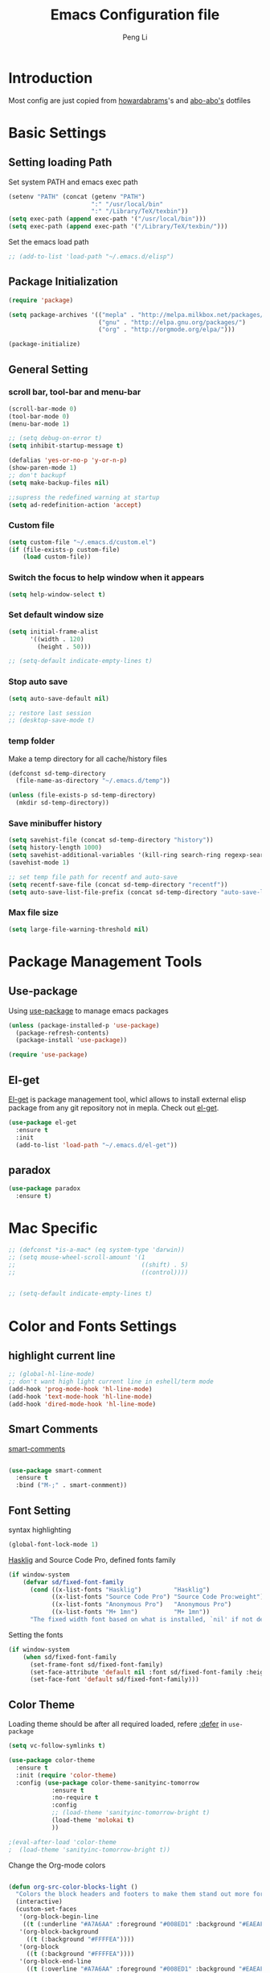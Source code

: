 #+TITLE: Emacs Configuration file
#+AUTHOR: Peng Li
#+EMAIL: seudut@gmail.com

* Introduction

Most config are just copied from [[https://github.com/howardabrams/dot-files][howardabrams]]'s and [[https://github.com/abo-abo/oremacs][abo-abo's]] dotfiles

* Basic Settings
** Setting loading Path
Set system PATH and emacs exec path
#+BEGIN_SRC emacs-lisp :tangle yes :results silent
  (setenv "PATH" (concat (getenv "PATH")
                         ":" "/usr/local/bin"
                         ":" "/Library/TeX/texbin"))
  (setq exec-path (append exec-path '("/usr/local/bin")))
  (setq exec-path (append exec-path '("/Library/TeX/texbin/")))
#+END_SRC

Set the emacs load path
#+BEGIN_SRC emacs-lisp :tangle yes :results silent
  ;; (add-to-list 'load-path "~/.emacs.d/elisp")
#+END_SRC

** Package Initialization
#+BEGIN_SRC emacs-lisp :tangle yes :results silent
  (require 'package)

  (setq package-archives '(("mepla" . "http://melpa.milkbox.net/packages/")
                           ("gnu" . "http://elpa.gnu.org/packages/")
                           ("org" . "http://orgmode.org/elpa/")))

  (package-initialize)
#+END_SRC       

** General Setting
*** scroll bar, tool-bar and menu-bar
#+BEGIN_SRC emacs-lisp :tangle yes :results silent
  (scroll-bar-mode 0)
  (tool-bar-mode 0)
  (menu-bar-mode 1)

  ;; (setq debug-on-error t)
  (setq inhibit-startup-message t)

  (defalias 'yes-or-no-p 'y-or-n-p)
  (show-paren-mode 1)
  ;; don't backupf
  (setq make-backup-files nil)

  ;;supress the redefined warning at startup
  (setq ad-redefinition-action 'accept)
#+END_SRC

*** Custom file 
#+BEGIN_SRC emacs-lisp :tangle yes :results silent 
  (setq custom-file "~/.emacs.d/custom.el")
  (if (file-exists-p custom-file)
      (load custom-file))
#+END_SRC

*** Switch the focus to help window when it appears
#+BEGIN_SRC emacs-lisp :tangle yes :results silent
  (setq help-window-select t)
#+END_SRC

*** Set default window size
#+BEGIN_SRC emacs-lisp :tangle yes :results silent
  (setq initial-frame-alist
        '((width . 120)
          (height . 50)))

  ;; (setq-default indicate-empty-lines t)
#+END_SRC

*** Stop auto save
#+BEGIN_SRC emacs-lisp :tangle yes :results silent
  (setq auto-save-default nil)

  ;; restore last session
  ;; (desktop-save-mode t)
#+END_SRC

*** temp folder
Make a temp directory for all cache/history files
#+BEGIN_SRC emacs-lisp :tangle yes :results silent
  (defconst sd-temp-directory
    (file-name-as-directory "~/.emacs.d/temp"))

  (unless (file-exists-p sd-temp-directory)
    (mkdir sd-temp-directory))
#+END_SRC

*** Save minibuffer history
#+BEGIN_SRC emacs-lisp :tangle yes :results silent
  (setq savehist-file (concat sd-temp-directory "history"))
  (setq history-length 1000)
  (setq savehist-additional-variables '(kill-ring search-ring regexp-search-ring))
  (savehist-mode 1)

  ;; set temp file path for recentf and auto-save
  (setq recentf-save-file (concat sd-temp-directory "recentf"))
  (setq auto-save-list-file-prefix (concat sd-temp-directory "auto-save-list/.saves-"))
#+END_SRC

*** Max file size
#+BEGIN_SRC emacs-lisp :tangle yes :results silent
  (setq large-file-warning-threshold nil)
#+END_SRC

* Package Management Tools
** Use-package
Using [[https://github.com/jwiegley/use-package][use-package]] to manage emacs packages
#+BEGIN_SRC emacs-lisp :tangle yes :results silent
  (unless (package-installed-p 'use-package)
    (package-refresh-contents)
    (package-install 'use-package))

  (require 'use-package)
#+END_SRC

** El-get
[[https://github.com/dimitri/el-get][El-get]] is package management tool, whicl allows to install external elisp package from any git repository not in mepla. 
Check out [[http://tapoueh.org/emacs/el-get.html][el-get]].
#+BEGIN_SRC emacs-lisp :tangle yes :results silent
  (use-package el-get
    :ensure t
    :init
    (add-to-list 'load-path "~/.emacs.d/el-get"))
#+END_SRC

** paradox
#+BEGIN_SRC emacs-lisp :tangle yes :results silent
  (use-package paradox
    :ensure t)
#+END_SRC

* Mac Specific
#+BEGIN_SRC emacs-lisp :tangle yes :results silent
  ;; (defconst *is-a-mac* (eq system-type 'darwin))
  ;; (setq mouse-wheel-scroll-amount '(1
  ;;                                   ((shift) . 5)
  ;;                                   ((control))))


  ;; (setq-default indicate-empty-lines t)
#+END_SRC

* Color and Fonts Settings
** highlight current line
#+BEGIN_SRC emacs-lisp :tangle yes :results silent
  ;; (global-hl-line-mode)
  ;; don't want high light current line in eshell/term mode
  (add-hook 'prog-mode-hook 'hl-line-mode)
  (add-hook 'text-mode-hook 'hl-line-mode)
  (add-hook 'dired-mode-hook 'hl-line-mode)
#+END_SRC

** Smart Comments

[[https://github.com/paldepind/smart-comment][smart-comments]]

#+BEGIN_SRC emacs-lisp :tangle yes :results silent

  (use-package smart-comment
    :ensure t
    :bind ("M-;" . smart-conmment))

#+END_SRC

** Font Setting
syntax highlighting
#+BEGIN_SRC emacs-lisp :tangle yes :results silent
  (global-font-lock-mode 1)
#+END_SRC

[[https://github.com/i-tu/Hasklig][Hasklig]] and Source Code Pro, defined fonts family
#+BEGIN_SRC emacs-lisp :tangle yes :results silent
  (if window-system
      (defvar sd/fixed-font-family
        (cond ((x-list-fonts "Hasklig")         "Hasklig")
              ((x-list-fonts "Source Code Pro") "Source Code Pro:weight")
              ((x-list-fonts "Anonymous Pro")   "Anonymous Pro")
              ((x-list-fonts "M+ 1mn")          "M+ 1mn"))
        "The fixed width font based on what is installed, `nil' if not defined."))
#+END_SRC

Setting the fonts 
#+BEGIN_SRC emacs-lisp :tangle yes :results silent
  (if window-system
      (when sd/fixed-font-family
        (set-frame-font sd/fixed-font-family)
        (set-face-attribute 'default nil :font sd/fixed-font-family :height 130)
        (set-face-font 'default sd/fixed-font-family)))
#+END_SRC

** Color Theme

Loading theme should be after all required loaded, refere [[https://github.com/jwiegley/use-package][:defer]] in =use-package=

#+BEGIN_SRC emacs-lisp :tangle yes :results silent
  (setq vc-follow-symlinks t)

  (use-package color-theme
    :ensure t
    :init (require 'color-theme)
    :config (use-package color-theme-sanityinc-tomorrow
              :ensure t
              :no-require t
              :config
              ;; (load-theme 'sanityinc-tomorrow-bright t)
              (load-theme 'molokai t)
              ))

  ;(eval-after-load 'color-theme
  ;  (load-theme 'sanityinc-tomorrow-bright t))

#+END_SRC

Change the Org-mode colors 

#+BEGIN_SRC emacs-lisp :tangle yes :results silent

  (defun org-src-color-blocks-light ()
    "Colors the block headers and footers to make them stand out more for lighter themes"
    (interactive)
    (custom-set-faces
     '(org-block-begin-line
      ((t (:underline "#A7A6AA" :foreground "#008ED1" :background "#EAEAFF"))))
     '(org-block-background
       ((t (:background "#FFFFEA"))))
     '(org-block
       ((t (:background "#FFFFEA"))))
     '(org-block-end-line
       ((t (:overline "#A7A6AA" :foreground "#008ED1" :background "#EAEAFF"))))

     '(mode-line-buffer-id ((t (:foreground "#005000" :bold t))))
     '(which-func ((t (:foreground "#008000"))))))

  (defun org-src-color-blocks-dark ()
    "Colors the block headers and footers to make them stand out more for dark themes"
    (interactive)
    (custom-set-faces
     '(org-block-begin-line
       ((t (:foreground "#008ED1" :background "#002E41"))))
     '(org-block-background
       ((t (:background "#000000"))))
     '(org-block
       ((t (:background "#000000"))))
     '(org-block-end-line
       ((t (:foreground "#008ED1" :background "#002E41"))))

     '(mode-line-buffer-id ((t (:foreground "black" :bold t))))
     '(which-func ((t (:foreground "green"))))))

  (org-src-color-blocks-dark)

#+END_SRC

improve color for org-mode
#+BEGIN_SRC emacs-lisp :tangle yes :results silent
  (deftheme ha/org-theme "Sub-theme to beautify org mode")

  (if window-system
      (defvar sd/variable-font-tuple
        (cond ((x-list-fonts "Source Sans Pro") '(:font "Source Sans Pro"))
              ((x-list-fonts "Lucida Grande")   '(:font "Lucida Grande"))
              ((x-list-fonts "Verdana")         '(:font "Verdana"))
              ((x-family-fonts "Sans Serif")    '(:family "Sans Serif"))
              (nil (warn "Cannot find a Sans Serif Font.  Install Source Sans Pro.")))
        "My variable width font available to org-mode files and whatnot."))

  (defun sd/org-color ()
    (let* ((sd/fixed-font-tuple (list :font sd/fixed-font-family))
           (base-font-color     (face-foreground 'default nil 'default))
           (background-color    (face-background 'default nil 'default))
           (primary-color       (face-foreground 'mode-line nil))
           (secondary-color     (face-background 'secondary-selection nil 'region))
           (base-height         (face-attribute 'default :height))
           (headline           `(:inherit default :weight bold :foreground ,base-font-color)))
      (custom-theme-set-faces 'ha/org-theme
                              `(org-agenda-structure ((t (:inherit default :height 2.0 :underline nil))))
                              `(org-verbatim ((t (:inherit 'fixed-pitched :foreground "#aef"))))
                              `(org-table ((t (:inherit 'fixed-pitched))))
                              `(org-block ((t (:inherit 'fixed-pitched))))
                              `(org-block-background ((t (:inherit 'fixed-pitched))))
                              `(org-block-begin-line ((t (:inherit 'fixed-pitched))))
                              `(org-block-end-line ((t (:inherit 'fixed-pitched))))
                              `(org-level-8 ((t (,@headline ,@sd/variable-font-tuple))))
                              `(org-level-7 ((t (,@headline ,@sd/variable-font-tuple))))
                              `(org-level-6 ((t (,@headline ,@sd/variable-font-tuple))))
                              `(org-level-5 ((t (,@headline ,@sd/variable-font-tuple))))
                              `(org-level-4 ((t (,@headline ,@sd/variable-font-tuple
                                                            :height ,(round (* 1.1 base-height))))))
                              `(org-level-3 ((t (,@headline ,@sd/variable-font-tuple
                                                            :height ,(round (* 1.25 base-height))))))
                              `(org-level-2 ((t (,@headline ,@sd/variable-font-tuple
                                                            :height ,(round (* 1.5 base-height))))))
                              `(org-level-1 ((t (,@headline ,@sd/variable-font-tuple
                                                            :height ,(round (* 1.75 base-height))))))
                              `(org-document-title ((t (,@headline ,@sd/variable-font-tuple :height 1.5 :underline nil)))))))


#+END_SRC

** Rainbow-delimiter

#+BEGIN_SRC emacs-lisp :tangle yes :results silent

  (use-package rainbow-delimiters
    :ensure t
    :init
    (add-hook 'prog-mode-hook #'rainbow-delimiters-mode))

#+END_SRC

** page-break-lines
#+BEGIN_SRC emacs-lisp :tangle yes :results silent
  (use-package page-break-lines
    :ensure t
    :config
    (global-page-break-lines-mode)
    ;; (turn-on-page-break-lines-mode)
    )
#+END_SRC

** rainbow-mode

Enable rainbow mode in emacs lisp mode

#+BEGIN_SRC emacs-lisp :tangle yes :results silent
  (use-package rainbow-mode
    :ensure t
  ;  :init
  ;  (add-hook emacs-lisp-mode-hook 'rainbow-mode)
    )

#+END_SRC

** cusor color
#+BEGIN_SRC emacs-lisp :tangle yes :results silent
  (set-cursor-color 'red)
#+END_SRC

* Mode-line
** clean mode line
clean mode line, Refer to [[https://www.masteringemacs.org/article/hiding-replacing-modeline-strings][Marstering Emacs]], some greek character see [[http://xahlee.info/math/math_unicode_greek.html][math_unicode_greek]]
#+BEGIN_SRC emacs-lisp :tangle yes :results silent
  (defvar mode-line-cleaner-alist
    `((auto-complete-mode . " α")
      (paredit-mode . " π")
      (eldoc-mode . "")
      (abbrev-mode . "")
      (projectile-mode . "")
      (ivy-mode . "")
      (undo-tree-mode . "")
      ;; default is WK
      (which-key-mode . "")
      ;; default is SP
      (smartparens-mode . "")
      ;; default is LR
      (linum-relative-mode . "")
      ;; default is ARev
      (auto-revert-mode . "")
      ;; default is Ind
      (org-indent-mode . "")
      ;; default is  Fly
      (flyspell-mode . "")
      (irony-mode . "")
      (page-break-lines-mode . "")
      (yas-minor-mode . "y")
      ;; Major modes
      (lisp-interaction-mode . "λ")
      (hi-lock-mode . "")
      (python-mode . "Py")
      (emacs-lisp-mode . "EL")
      (eshell-mode . "𝞔")
      (dired-mode . "𝞓")
      (ibuffer-mode . "𝞑")
      (org-mode . "𝞞")
      (nxhtml-mode . "nx"))
    "Alist for `clean-mode-line'.

  When you add a new element to the alist, keep in mind that you
  must pass the correct minor/major mode symbol and a string you
  want to use in the modeline *in lieu of* the original.")


  (defun clean-mode-line ()
    (interactive)
    (loop for cleaner in mode-line-cleaner-alist
          do (let* ((mode (car cleaner))
                   (mode-str (cdr cleaner))
                   (old-mode-str (cdr (assq mode minor-mode-alist))))
               (when old-mode-str
                   (setcar old-mode-str mode-str))
                 ;; major mode
               (when (eq mode major-mode)
                 (setq mode-name mode-str)))))


  (add-hook 'after-change-major-mode-hook 'clean-mode-line)
#+END_SRC

** Powerline mode
Install powerline mode [[https://github.com/milkypostman/powerline][powerline]]
#+BEGIN_SRC emacs-lisp :tangle yes :results silent
  (use-package powerline
    :ensure t
    :config
    ;; (powerline-center-theme)
    )

  ;; (use-package smart-mode-line
  ;;   :ensure t)
  ;; (use-package smart-mode-line-powerline-theme
  ;;   :ensure t)
#+END_SRC

Revised powerline-center-theme
#+BEGIN_SRC emacs-lisp :tangle yes :results silent
  (defun sd/powerline-simpler-vc (s)
    (if s
        (replace-regexp-in-string "Git[:-]" "" s)
      s))

  (defface sd/powerline-active1 '((t (:background "yellow" :foreground "black" :inherit mode-line)))
    "My Powerline face 1 based on powerline-active1."
    :group 'powerline)

  (defface sd/buffer-modified-active1 '((t (:background "red" :foreground "black" :inherit mode-line)))
    "My Powerline face 1 based on powerline-active1."
    :group 'powerline)

  (defface sd/buffer-view-active1 '((t (:background "green" :foreground "black" :inherit mode-line)))
    "My Powerline face 1 based on powerline-active1."
    :group 'powerline)

  (defface sd/mode-line-buffer-id
    '((t (:background "yellow" :foreground "black" :inherit mode-line-buffer-id)))
    "My powerline mode-line face, based on mode-line-buffer-id"
    :group 'powerline)

  ;; Don't show buffer modified for scratch and eshell mode
  (defun sd/buffer-is-eshel-or-scratch ()
    "Dot not show modified indicator for buffers"
    (interactive)
    (unless (or (string-match "*scratch*" (buffer-name))
                (equal major-mode 'eshell-mode))
      t))

  (defun sd/powerline-center-theme_revised ()
    "Setup a mode-line with major and minor modes centered."
    (interactive)
    (setq-default mode-line-format
                  '("%e"
                    (:eval
                     (let* ((active (powerline-selected-window-active))
                            (mode-line-buffer-id (if active 'sd/mode-line-buffer-id 'mode-line-buffer-id-inactive))
                            (mode-line (if active 'mode-line 'mode-line-inactive))
                            (my-face1 (if active 'sd/powerline-active1 'powerline-inactive1))
                            (my-face-buffer-modified (if (and (sd/buffer-is-eshel-or-scratch) (buffer-modified-p) (not buffer-read-only)) 
                                                         'sd/buffer-modified-active1
                                                       (if buffer-read-only 'sd/buffer-view-active1
                                                         my-face1)))
                            (face1 (if active 'powerline-active1 'powerline-inactive1))
                            (face2 (if active 'powerline-active2 'powerline-inactive2))
                            (separator-left (intern (format "powerline-%s-%s"
                                                            (powerline-current-separator)
                                                            (car powerline-default-separator-dir))))
                            (separator-right (intern (format "powerline-%s-%s"
                                                             (powerline-current-separator)
                                                             (cdr powerline-default-separator-dir))))
                            (lhs (list (powerline-raw "%* " my-face-buffer-modified 'l)
                                       ;; (powerline-buffer-size mode-line 'l)
                                       (powerline-buffer-id mode-line-buffer-id 'l)
                                       (powerline-raw " " my-face1)
                                       (funcall separator-left my-face1 face1)
                                       (powerline-narrow face1 'l)
                                       ;; (powerline-vc face1)
                                       (sd/powerline-simpler-vc (powerline-vc face1))))
                            (rhs (list (powerline-raw global-mode-string face1 'r)
                                       (powerline-raw "%4l" face1 'r)
                                       (powerline-raw ":" face1)     
                                       (powerline-raw "%3c" face1 'r)
                                       (funcall separator-right face1 my-face1)
                                       ;; (powerline-raw " " my-face1)
                                       (powerline-raw (format-time-string " %I:%M %p  ") my-face1 'r)
                                       ;; (powerline-raw "%6p" my-face1 'r)
                                       ;; (powerline-hud my-face1 face1 )
                                       ))
                            (center (list (powerline-raw " " face1)
                                          (funcall separator-left face1 face2)
                                          (when (and (boundp 'erc-track-minor-mode) erc-track-minor-mode)
                                            (powerline-raw erc-modified-channels-object face2 'l))
                                          (powerline-major-mode face2 'l)
                                          (powerline-process face2)
                                          (powerline-raw " :" face2)
                                          (powerline-minor-modes face2 'l)
                                          (powerline-raw " " face2)
                                          (funcall separator-right face2 face1))))
                       (concat (powerline-render lhs)
                               (powerline-fill-center face1 (/ (powerline-width center) 2.0))
                               (powerline-render center)
                               (powerline-fill face1 (powerline-width rhs))
                               (powerline-render rhs)))))))

  (sd/powerline-center-theme_revised)
#+END_SRC

Fix the issue in mode line when showing triangle 
#+BEGIN_SRC emacs-lisp :tangle yes :results silent
  (setq ns-use-srgb-colorspace nil)
#+END_SRC

set height in mode line
#+BEGIN_SRC emacs-lisp :tangle yes :results silent
  (set-variable 'powerline-height 14)
  (set-variable 'powerline-text-scale-factor (/ (float 100) 140))
  ;; (custom-set-variables
  ;;  '(powerline-height 14)
  ;;  '(powerline-text-scale-factor (/ (float 100) 140)))
  ;; 100/140;0.8
  (set-face-attribute 'mode-line nil :height 100)
#+END_SRC

* IDO & SMEX
** IDO
#+BEGIN_SRC emacs-lisp :tangle yes :results silent
  (use-package ido
    :ensure t
    :init (setq ido-enable-flex-matching nil
                ido-ignore-extensions t
                ido-use-virtual-buffers t
                ido-everywhere t)
    (setq ido-save-directory-list-file (concat sd-temp-directory "ido.last"))
    :config
    (ido-mode 1)
    (ido-everywhere 1)
    (add-to-list 'completion-ignored-extensions ".pyc"))

  (icomplete-mode t)
#+END_SRC

** FLX
#+BEGIN_SRC emacs-lisp :tangle yes :results silent
  (use-package flx-ido
    :ensure t
    :init (setq ido-enable-flex-matching nil
                ido-use-faces nil)
    :config (flx-ido-mode nil))
#+END_SRC

** IDO-vertically
#+BEGIN_SRC emacs-lisp :tangle yes :results silent
  (use-package ido-vertical-mode
    :ensure t
    :init
    (setq ido-vertical-define-keys 'C-n-C-p-up-and-down)
    :config
    (ido-vertical-mode 1))
#+END_SRC

** SMEX
#+BEGIN_SRC emacs-lisp :tangle yes :results silent
  (use-package smex
    :ensure t
    :init
    (setq smex-save-file (concat sd-temp-directory "smex-items"))
    (smex-initialize)
    :bind
    ("M-x" . smex)
    ("M-X" . smex-major-mode-commands))
#+END_SRC

** Ido-ubiquitous
Use [[https://github.com/DarwinAwardWinner/ido-ubiquitous][ido-ubiquitous]] for ido everywhere. It makes =describe-function= can also use ido
#+BEGIN_SRC emacs-lisp :tangle yes :results silent
  (use-package ido-ubiquitous
    :ensure t
    :init
    (setq magit-completing-read-function 'magit-ido-completing-read)
    (setq gnus-completing-read-function 'gnus-ido-completing-read)
    :config
    (ido-ubiquitous-mode 1))
#+END_SRC

** Ido-exit-target
[[https://github.com/waymondo/ido-exit-target][ido-exit-target]] let you open file/buffer on =other-windows= when call =ido-switch-buffer=
#+BEGIN_SRC emacs-lisp :tangle yes :results silent
  (use-package ido-exit-target
    :ensure t
    :init
    (mapcar #'(lambda (map)
              (define-key map (kbd "C-j") #'ido-exit-target-other-window)
              (define-key map (kbd "C-k") #'ido-exit-target-split-window-below))
            (list ido-buffer-completion-map
                  ;; ido-common-completion-map
                  ido-file-completion-map
                  ido-file-dir-completion-map)))
#+END_SRC

** Counsel
#+BEGIN_SRC emacs-lisp :tangle yes :results silent
  (use-package counsel
    :ensure t
    :defer t
    :init
    (global-set-key (kbd "M-x") 'counsel-M-x)
    (global-set-key (kbd "C-h f") 'counsel-describe-function)
    (global-set-key (kbd "C-h v") 'counsel-describe-variable)
    ;; (set-face-attribute 'ivy-current-match nil :background "Orange" :foreground "black")
    (define-key read-expression-map (kbd "C-r") 'counsel-expression-history)
    (global-set-key (kbd "C-c C-r") 'ivy-resume))



  ;; (global-set-key "\C-s" 'swiper)
  ;; (global-set-key (kbd "<f6>") 'ivy-resume)
  ;; ;; (global-set-key (kbd "C-x C-f") 'counsel-find-file)
  ;; (global-set-key (kbd "<f1> l") 'counsel-load-library)
  ;; (global-set-key (kbd "<f2> i") 'counsel-info-lookup-symbol)
  ;; (global-set-key (kbd "<f2> u") 'counsel-unicode-char)
  ;; (global-set-key (kbd "C-c g") 'counsel-git)
  ;; (global-set-key (kbd "C-c j") 'counsel-git-grep)
  ;; (global-set-key (kbd "C-c k") 'counsel-ag)
  ;; (global-set-key (kbd "C-x l") 'counsel-locate)
  ;; (global-set-key (kbd "C-S-o") 'counsel-rhythmbox)

  ;; (set-face-attribute
  ;;  'ivy-current-match nil
  ;;  :background "Orange"
  ;;  :foreground "black")

  ;; ivy-resume
  ;; (define-key swiper-map (kbd "M-%") 'swiper-aa-replace)
#+END_SRC

** helm
let helm windows split inside current window
#+BEGIN_SRC emacs-lisp :tangle yes :results silent
  (with-eval-after-load 'helm
    (setq helm-split-window-in-side-p t))
#+END_SRC

* Org-mode Settings
** Org-mode Basic setting
Always indents header, and hide header leading starts so that no need type =#+STATUP: indent= 
#+BEGIN_SRC emacs-lisp :tangle yes :results silent
  (use-package org
    :ensure t
    :init
    (setq org-startup-indented t)
    (setq org-hide-leading-starts t)
    (setq org-src-fontify-natively t)
    (setq org-src-tab-acts-natively t)
    (setq org-confirm-babel-evaluate nil)
    (setq org-use-speed-commands t)
    (setq org-completion-use-ido t)
    (setq org-startup-with-inline-images t))

  (org-babel-do-load-languages
   'org-babel-load-languages
   '((python . t)
     (C . t)
     (perl . t)
     (calc . t)
     (latex . t)
     (java . t)
     (ruby . t)
     (lua . t)
     (lisp . t)
     (scheme . t)
     (sh . t)
     (sqlite . t)
     (js . t)
     (gnuplot . t)
     (ditaa . t)))

  ;; use current window for org source buffer editting
  (setq org-src-window-setup 'current-window )

  (define-key org-mode-map (kbd "C-'") nil)
  ;; C-M-i is mapped to imenu globally
  (define-key org-mode-map (kbd "C-M-i") nil)

  ;; set the ditta.jar path
  (setq org-ditaa-jar-path "/usr/local/Cellar/ditaa/0.9/libexec/ditaa0_9.jar")
  (unless 
      (file-exists-p org-ditaa-jar-path)
    (error "seudut: ditaa.jar not found at %s " org-ditaa-jar-path))

  ;; Lua support
  (use-package ob-lua
    :ensure t)
#+END_SRC

** Org-bullets
use [[https://github.com/sabof/org-bullets][org-bullets]] package to show utf-8 charactes
#+BEGIN_SRC emacs-lisp :tangle yes :results silent
  (use-package org-bullets
    :ensure t
    :init
    (add-hook 'org-mode-hook
              (lambda ()
                (org-bullets-mode t))))

  (setq org-bullets-bullet-list '("⦿" "✪" "◉" "○" "►" "◆"))

  ;; increase font size when enter org-src-mode
  (add-hook 'org-src-mode-hook (lambda () (text-scale-increase 2)))
#+END_SRC

** Worf Mode
[[https://github.com/abo-abo/worf][worf]] mode is an extension of vi-like binding for org-mode. 
In =worf-mode=, it is mapping =[=, =]= as =worf-backward= and =worf-forward= in global, wich
cause we cannot input =[= and =]=, so here I unset this mappings. And redifined this two to
=M-[= and =M-]=. see this [[https://github.com/abo-abo/worf/issues/19#issuecomment-223756599][issue]]
#+BEGIN_SRC emacs-lisp :tangle yes :results silent
  (use-package worf
    :ensure t
    :commands worf-mode
    :init (add-hook 'org-mode-hook 'worf-mode))
#+END_SRC

** Get Things Done
Refer to [[http://doc.norang.ca/org-mode.html][Organize Your Life in Plain Text]]
*** basic setup
standard key binding
#+BEGIN_SRC emacs-lisp :tangle yes :results silent
  (global-set-key "\C-cl" 'org-store-link)
  (global-set-key "\C-ca" 'org-agenda)
  (global-set-key "\C-cb" 'org-iswitchb)
#+END_SRC

*** Plain List 
Replace the list bullet =-=, =+=,  with =•=, a litter change based [[https://github.com/howardabrams/dot-files/blob/master/emacs-org.org][here]]
#+BEGIN_SRC emacs-lisp :tangle yes :results silent
  ;; (use-package org-mode
  ;;   :init
  ;;   (font-lock-add-keywords 'org-mode
  ;;    '(("^ *\\([-+]\\) "
  ;;           (0 (prog1 () (compose-region (match-beginning 1) (match-end 1) "•")))))))
#+END_SRC
 
*** Todo Keywords
refer to [[http://coldnew.github.io/coldnew-emacs/#orgheadline94][fancy todo states]], 
To track TODO state changes, the =!= is to insert a timetamp, =@= is to insert a note with
timestamp for the state change.
#+BEGIN_SRC emacs-lisp :tangle yes :results silent
    ;; (setq org-todo-keywords
    ;;        '((sequence "☛ TODO(t)" "|" "✔ DONE(d)")
    ;;          (sequence "⚑ WAITING(w)" "|")
    ;;          (sequence "|" "✘ CANCELLED(c)")))
  ; (setq org-todo-keyword-faces
  ;        (quote ("TODO" .  (:foreground "red" :weight bold))
  ;               ("NEXT" .  (:foreground "blue" :weight bold))
  ;               ("WAITING" . (:foreground "forest green" :weight bold))
  ;               ("DONE" .  (:foreground "magenta" :weight bold))
  ;               ("CANCELLED" . (:foreground "forest green" :weight bold))))


  (setq org-todo-keywords
        (quote ((sequence "TODO(t)" "NEXT(n)" "|" "DONE(d!)")
                ;; (sequence "WAITING(w@/!)" "HOLD(h@/!)" "|" "CANCELLED(c@/!)" "PHONE" "MEETING")
                (sequence "WAITING(w@/!)" "HOLD(h@/!)" "|" "CANCELLED(c@/!)" ))))

  (setq org-todo-keyword-faces
        (quote (("TODO" :foreground "red" :weight bold)
                ("NEXT" :foreground "blue" :weight bold)
                ("DONE" :foreground "forest green" :weight bold)
                ("WAITING" :foreground "orange" :weight bold)
                ("HOLD" :foreground "magenta" :weight bold)
                ("CANCELLED" :foreground "forest green" :weight bold)
                ;; ("MEETING" :foreground "forest green" :weight bold)
                ;; ("PHONE" :foreground "forest green" :weight bold)
                )))
#+END_SRC

Fast todo selections

#+BEGIN_SRC emacs-lisp :tangle yes :results silent
  (setq org-use-fast-todo-selection t)
  (setq org-treat-S-cursor-todo-selection-as-state-change nil)
#+END_SRC

TODO state triggers and tags, [[http://doc.norang.ca/org-mode.html][Organize Your Life in Plain Text]]

- Moving a task to =CANCELLED=, adds a =CANCELLED= tag
- Moving a task to =WAITING=, adds a =WAITING= tag
- Moving a task to =HOLD=, add =HOLD= tags
- Moving a task to =DONE=, remove =WAITING=, =HOLD= tag
- Moving a task to =NEXT=, remove all waiting/hold/cancelled tags

This tags are used to filter tasks in agenda views
#+BEGIN_SRC emacs-lisp :tangle yes :results silent
  (setq org-todo-state-tags-triggers
        (quote (("CANCELLED" ("CANCELLED" . t))
                ("WAITING" ("WAITING" . t))
                ("HOLD" ("WAITING") ("HOLD" . t))
                (done ("WAITING") ("HOLD"))
                ("TODO" ("WAITING") ("CANCELLED") ("HOLD"))
                ("NEXT" ("WAITING") ("CANCELLED") ("HOLD"))
                ("DONE" ("WAITING") ("CANCELLED") ("HOLD")))))
#+END_SRC

Logging Stuff 
#+BEGIN_SRC emacs-lisp :tangle yes :results silent
  ;; log time when task done
  ;; (setq org-log-done (quote time))
  ;; save clocking into to LOGBOOK
  (setq org-clock-into-drawer t)
  ;; save state change notes and time stamp into LOGBOOK drawer
  (setq org-log-into-drawer t)
  (setq org-clock-into-drawer "CLOCK")
#+END_SRC

*** Tags
#+BEGIN_SRC emacs-lisp :tangle yes :results silent
  (setq org-tag-alist (quote ((:startgroup)
                              ("@office" . ?e)
                              ("@home" . ?h)
                              (:endgroup)
                              ("WAITING" . ?w)
                              ("HOLD" . ?h)
                              ("CANCELLED" . ?c))))

  ;; Allow setting single tags without the menu
  (setq org-fast-tag-selection-single-key (quote expert))
#+END_SRC

*** Capture - Refile - Archive

Capture lets you quickly store notes with little interruption of your work flow.

**** Capture Templates

When a new taks needs to be added, categorize it as 

All captured file which need next actions are stored in =refile.org=, 
- A new task / note (t) =refile.org=
- A work task in office =office.org=
- A jourenl =diary.org=
- A new habit (h) =refile.org=

#+BEGIN_SRC emacs-lisp :tangle yes :results silent
  (setq org-directory "~/org")
  (setq org-default-notes-file "~/org/refile.org")
  (setq sd/org-diary-file "~/org/diary.org")

  (global-set-key (kbd "C-c c") 'org-capture)

  (setq org-capture-templates
        (quote (("t" "Todo" entry (file org-default-notes-file)
                 "* TODO %?\n:LOGBOOK:\n- Added: %U\t\tAt: %a\n:END:")
                ("n" "Note" entry (file org-default-notes-file)
                 "* %? :NOTE:\n:LOGBOOK:\n- Added: %U\t\tAt: %a\n:END:")
                ("j" "Journal" entry (file+datetree sd/org-diary-file)
                 "* %?\n:LOGBOOK:\n:END:" :clock-in t :clock-resume t)
                ("h" "Habit" entry (file org-default-notes-file)
                 "* NEXT %?\n:LOGBOOK:\n%a\nSCHEDULED: %(format-time-string \"%<<%Y-%m-%d %a .+1d/3d>>\")\n:END:\n:PROPERTIES:\n:STYLE: habit\n:REPEAT_TO_STATE: NEXT\n:END:\n "))))
#+END_SRC

**** Refiling Tasks

#+BEGIN_SRC emacs-lisp :tangle yes :results silent
  (setq org-refile-targets (quote (;; (nil :maxlevel . 9)
                                   (org-agenda-files :maxlevel . 9))))

  (setq org-refile-use-outline-path t)

  (setq org-refile-allow-creating-parent-nodes (quote confirm))
#+END_SRC

*** Agenda Setup
Setting agenda files and the agenda view
#+BEGIN_SRC emacs-lisp :tangle yes :results silent
  (setq org-agenda-files (quote ("~/org/gtd.org"
                                 "~/org/work.org")))

  ;; only show today's tasks in agenda view
  (setq org-agenda-span 'day)
  ;; Use current windows for agenda view
  (setq org-agenda-window-setup 'current-window)

  ;; show all feature entries for repeating tasks,
  ;; this is already setting by default
  (setq org-agenda-repeating-timestamp-show-all t)

  ;; Show all agenda dates - even if they are empty
  (setq org-agenda-show-all-dates t)
#+END_SRC

** Export PDF
Install MacTex-basic [[http://www.tug.org/mactex/morepackages.html][MacTex-basic]]  and some tex packages
#+BEGIN_SRC sh 
  wget http://tug.org/cgi-bin/mactex-download/BasicTeX.pkg

  sudo tlmgr update --self

  sudo tlmgr install titlesec framed threeparttable wrapfig multirow enumitem bbding titling tabu mdframed tcolorbox textpos import varwidth needspace tocloft ntheorem environ trimspaces collection-fontsrecommended capt-of
#+END_SRC

#+BEGIN_SRC emacs-lisp :tangle yes :results silent
  ;; ;; allow for export=>beamer by placing

  ;; http://emacs-fu.blogspot.com/2011/04/nice-looking-pdfs-with-org-mode-and.html
  ;; #+LaTeX_CLASS: beamer in org files
  (unless (boundp 'org-export-latex-classes)
    (setq org-export-latex-classes nil))
  (add-to-list 'org-export-latex-classes
    ;; beamer class, for presentations
    '("beamer"
       "\\documentclass[11pt]{beamer}\n
        \\mode<{{{beamermode}}}>\n
        \\usetheme{{{{beamertheme}}}}\n
        \\usecolortheme{{{{beamercolortheme}}}}\n
        \\beamertemplateballitem\n
        \\setbeameroption{show notes}
        \\usepackage[utf8]{inputenc}\n
        \\usepackage[T1]{fontenc}\n
        \\usepackage{hyperref}\n
        \\usepackage{color}
        \\usepackage{listings}
        \\lstset{numbers=none,language=[ISO]C++,tabsize=4,
    frame=single,
    basicstyle=\\small,
    showspaces=false,showstringspaces=false,
    showtabs=false,
    keywordstyle=\\color{blue}\\bfseries,
    commentstyle=\\color{red},
    }\n
        \\usepackage{verbatim}\n
        \\institute{{{{beamerinstitute}}}}\n          
         \\subject{{{{beamersubject}}}}\n"

       ("\\section{%s}" . "\\section*{%s}")
 
       ("\\begin{frame}[fragile]\\frametitle{%s}"
         "\\end{frame}"
         "\\begin{frame}[fragile]\\frametitle{%s}"
         "\\end{frame}")))

    ;; letter class, for formal letters

    (add-to-list 'org-export-latex-classes

    '("letter"
       "\\documentclass[11pt]{letter}\n
        \\usepackage[utf8]{inputenc}\n
        \\usepackage[T1]{fontenc}\n
        \\usepackage{color}"
 
       ("\\section{%s}" . "\\section*{%s}")
       ("\\subsection{%s}" . "\\subsection*{%s}")
       ("\\subsubsection{%s}" . "\\subsubsection*{%s}")
       ("\\paragraph{%s}" . "\\paragraph*{%s}")
       ("\\subparagraph{%s}" . "\\subparagraph*{%s}")))


  (require 'ox-md)
  (require 'ox-beamer)

  (setq org-latex-pdf-process
        '("pdflatex -shell-escape -interaction nonstopmode -output-directory %o %f"
          "pdflatex -shell-escape -interaction nonstopmode -output-directory %o %f"
          "pdflatex -shell-escape -interaction nonstopmode -output-directory %o %f"))

  (setq TeX-parse-self t)

  (setq TeX-PDF-mode t)
  (add-hook 'LaTeX-mode-hook
            (lambda ()
              (LaTeX-math-mode)
              (setq TeX-master t)))

#+END_SRC

** Org structure template
extend org-mode's easy templates, refer to [[http://coldnew.github.io/coldnew-emacs/#orgheadline94][Extend org-modes' esay templates]]
#+BEGIN_SRC emacs-lisp :tangle yes :results silent
    (add-to-list 'org-structure-template-alist
                 '("E" "#+BEGIN_SRC emacs-lisp :tangle yes :results silent\n?\n#+END_SRC"))
    (add-to-list 'org-structure-template-alist
                 '("S" "#+BEGIN_SRC sh :results output replace\n?\n#+END_SRC"))
    (add-to-list 'org-structure-template-alist
                 '("p" "#+BEGIN_SRC plantuml :file uml.png \n?\n#+END_SRC"))
    (add-to-list 'org-structure-template-alist
                 '("P" "#+BEGIN_SRC perl \n?\n#+END_SRC"))
    (add-to-list 'org-structure-template-alist
                 '("f" "#+BEGIN_SRC fundamental :tangle ?\n\n#+END_SRC"))
#+END_SRC

* Magit
[[https://github.com/magit/magit][Magit]] is a very cool git interface on Emacs.
and Defined keys, using vi keybindings, Refer abo-abo's setting [[https://github.com/abo-abo/oremacs/blob/c5cafdcebc88afe9e73cc8bd40c49b70675509c7/modes/ora-nextmagit.el][here]]
#+BEGIN_SRC emacs-lisp :tangle yes :results silent
  (use-package magit
    :ensure t
    :init
    ;; don't ask me to confirm the unsaved change 
    (setq magit-save-repository-buffers nil)
    ;; default is 50
    (setq git-commit-summary-max-length 80)
    :commands magit-status magit-blame
    :config
    (dolist (map (list magit-status-mode-map
                       magit-log-mode-map
                       magit-diff-mode-map
                       magit-staged-section-map))
      (define-key map "j" 'magit-section-forward)
      (define-key map "k" 'magit-section-backward)
      (define-key map "D" 'magit-discard)
      (define-key map "O" 'magit-discard-file)
      (define-key map "n" nil)
      (define-key map "p" nil)
      (define-key map "v" 'recenter-top-bottom)
      (define-key map "i" 'magit-section-toggle)))
#+END_SRC

* Eshell
** Eshell alias
#+BEGIN_SRC emacs-lisp :tangle yes :results silent
  (defalias 'e 'find-file)
  (defalias 'ff 'find-file)
  (defalias 'ee 'find-files)
#+END_SRC

** eshell temp directory
set default eshell history folder
#+BEGIN_SRC emacs-lisp :tangle yes :results silent
  (setq eshell-directory-name (concat  sd-temp-directory "eshell"))
#+END_SRC

** Eshell erase buffer
#+BEGIN_SRC emacs-lisp :tangle yes :results silent
  (defun sd/eshell-clear-buffer ()
    "Clear eshell buffer"
    (interactive)
    (let ((inhibit-read-only t))
      (erase-buffer)
      (eshell-send-input)))

   (add-hook 'eshell-mode-hook (lambda ()
                                (local-set-key (kbd "C-l") 'sd/eshell-clear-buffer)))
#+END_SRC

** Toggle Eshell
Toggle an eshell in split window below, refer [[http://www.howardism.org/Technical/Emacs/eshell-fun.html][eshell-here]]
#+BEGIN_SRC emacs-lisp :tangle yes :results silent
  (defun sd/window-has-eshell ()
    "Check if current windows list has a eshell buffer, and return the window"
    (interactive)
    (let ((ret nil))
      (walk-windows (lambda (window)
                      (if (equal (with-current-buffer (window-buffer window) major-mode)
                                 'eshell-mode)
                          (setq ret window)))
                    nil nil)
      ret))

  (defun sd/toggle-project-eshell ()
    "Toggle a eshell buffer vertically"
    (interactive)
    (if (sd/window-has-eshell)
        (if (equal major-mode 'eshell-mode)
            (progn
              (if (equal (length (window-list)) 1)
                  (mode-line-other-buffer)
                (delete-window)))
          (select-window (sd/window-has-eshell)))
      (progn
        (split-window-vertically (- (/ (window-total-height) 3)))
        (other-window 1)
        (if (projectile-project-p)
            (projectile-run-eshell)
          (eshell))
        ;; (let ((dir default-directory))
        
        ;;   (split-window-vertically (- (/ (window-total-height) 3)))
        ;;   (other-window 1)
        ;;   (unless (and (boundp 'eshell-buffer-name) (get-buffer eshell-buffer-name))
        ;;     (eshell))
        ;;   (switch-to-buffer eshell-buffer-name)
        ;;   (goto-char (point-max))
        ;;   (eshell-kill-input)
        ;;   (insert (format "cd %s" dir))
        ;;   (eshell-send-input))
        )))

  ;; (global-unset-key (kbd "M-`"))
  (global-set-key (kbd "s-e") 'sd/toggle-project-eshell)
#+END_SRC

** exec-path-from-shell
#+BEGIN_SRC emacs-lisp :tangle yes :results silent
  (use-package exec-path-from-shell
    :ensure t
    :init
    (setq exec-path-from-shell-check-startup-files nil)
    :config
    (exec-path-from-shell-initialize))
#+END_SRC

* Misc Settings
** [[https://github.com/abo-abo/hydra][Hydra]]
*** hydra install
#+BEGIN_SRC emacs-lisp :tangle yes :results silent
  (use-package hydra
    :ensure t)
  ;; disable new line in minibuffer when hint hydra
  (setq hydra-lv nil)
#+END_SRC

*** Windmove Splitter

Refer [[https://github.com/abo-abo/hydra/blob/master/hydra-examples.el][hydra-example]], to enlarge or shrink the windows splitter

#+BEGIN_SRC emacs-lisp :tangle yes :results silent

  (defun hydra-move-splitter-left (arg)
    "Move window splitter left."
    (interactive "p")
    (if (let ((windmove-wrap-around))
          (windmove-find-other-window 'right))
        (shrink-window-horizontally arg)
      (enlarge-window-horizontally arg)))

  (defun hydra-move-splitter-right (arg)
    "Move window splitter right."
    (interactive "p")
    (if (let ((windmove-wrap-around))
          (windmove-find-other-window 'right))
        (enlarge-window-horizontally arg)
      (shrink-window-horizontally arg)))

  (defun hydra-move-splitter-up (arg)
    "Move window splitter up."
    (interactive "p")
    (if (let ((windmove-wrap-around))
          (windmove-find-other-window 'up))
        (enlarge-window arg)
      (shrink-window arg)))

  (defun hydra-move-splitter-down (arg)
    "Move window splitter down."
    (interactive "p")
    (if (let ((windmove-wrap-around))
          (windmove-find-other-window 'up))
        (shrink-window arg)
      (enlarge-window arg)))

#+END_SRC

*** hydra misc
#+BEGIN_SRC emacs-lisp :tangle yes :results silent
  (defhydra sd/hydra-misc (:color red :columns nil)
    "Misc"
    ("e" eshell "eshell" :exit t)
    ("p" (lambda ()
           (interactive)
           (if (not (eq nil (get-buffer "*Packages*")))
               (switch-to-buffer "*Packages*")
             (package-list-packages)))
     "list-package" :exit t)
    ("g" magit-status "git-status" :exit t)
    ("'" mode-line-other-buffer "last buffer" :exit t)
    ("C-'" mode-line-other-buffer "last buffer" :exit t)
    ("m" man "man" :exit t)
    ("d" dired-jump "dired" :exit t)
    ("b" ibuffer "ibuffer" :exit t)
    ("q" nil "quit")
    ("f" nil "quit"))

  (global-set-key (kbd "C-'") 'sd/hydra-misc/body)
#+END_SRC

*** hydra launcher
#+BEGIN_SRC emacs-lisp :tangle yes :results silent
  (defhydra sd/hydra-launcher (:color blue :columns 2)
    "Launch"
    ("e" emms "emms" :exit t)
    ("q" nil "cancel"))
#+END_SRC

** Line Number

Enable linum mode on programming modes

#+BEGIN_SRC emacs-lisp :tangle yes :results silent
  (add-hook 'prog-mode-hook 'linum-mode)
  ;; (add-hook 'prog-mode-hook (lambda ()
  ;;                             (setq-default indicate-empty-lines t)))
#+END_SRC

Fix the font size of line number

#+BEGIN_SRC emacs-lisp :tangle yes :results silent

  (defun fix-linum-size ()
       (interactive)
       (set-face-attribute 'linum nil :height 110))

  (add-hook 'linum-mode-hook 'fix-linum-size)

#+END_SRC

I like [[https://github.com/coldnew/linum-relative][linum-relative]], just like the =set relativenumber= on =vim=

#+BEGIN_SRC emacs-lisp :tangle yes :results silent
  (use-package linum-relative
    :ensure t
    :init
    (setq linum-relative-current-symbol "")
    :config
    (defun linum-new-mode ()
      "If line numbers aren't displayed, then display them.
  Otherwise, toggle between absolute and relative numbers."
      (interactive)
      (if linum-mode
          (linum-relative-toggle)
        (linum-mode 1)))

    :bind
    ("A-k" . linum-new-mode))

  ;; auto enable linum-new-mode in programming modes
  (add-hook 'prog-mode-hook 'linum-relative-mode)
#+END_SRC

** Save File Position

#+BEGIN_SRC emacs-lisp :tangle yes :results silent

  (require 'saveplace)
  (setq-default save-place t)
  (setq save-place-forget-unreadable-files t)
  (setq save-place-skip-check-regexp "\\`/\\(?:cdrom\\|floppy\\|mnt\\|/[0-9]\\|\\(?:[^@/:]*@\\)?[^@/:]*[^@/:.]:\\)")

#+END_SRC

** Multi-term
define =multi-term= mapping to disable some mapping which is used globally.
#+BEGIN_SRC emacs-lisp :tangle yes :results silent
  (use-package multi-term
    :ensure t)

  (defun sd/term-mode-mapping ()
    (mapcar #'(lambda (map)
              (define-key map (kbd "C-o") nil)
              (define-key map (kbd "C-g") nil))
            (list term-mode-map
                  term-raw-map)))

  (with-eval-after-load 'multi-term
    (sd/term-mode-mapping))
#+END_SRC

** ace-link
[[https://github.com/abo-abo/ace-link][ace-link]] is a package written by [[https://github.com/abo-abo][Oleh Krehel]]. It is convenient to jump to link in help mode, info-mode, etc
Type =o= to go to the link
#+BEGIN_SRC emacs-lisp :tangle yes :results silent
  (use-package ace-link
    :ensure t
    :init
    (ace-link-setup-default))
#+END_SRC

** Smart Parens
#+BEGIN_SRC emacs-lisp :tangle yes :results silent
  (use-package smartparens
    :ensure t
    :config
    (progn
      (require 'smartparens-config)
      (add-hook 'prog-mode-hook 'smartparens-mode)))
#+END_SRC

** Ace-Windows
[[https://github.com/abo-abo/ace-window][ace-window]] 
#+BEGIN_SRC emacs-lisp :tangle yes :results silent
  (use-package ace-window
    :ensure t
    :defer t
                                          ;  :init
                                          ;  (global-set-key (kbd "M-o") 'ace-window)
    :config
    (setq aw-keys '(?a ?s ?d ?f ?j ?k ?l)))
#+END_SRC

** Which key
[[https://github.com/justbur/emacs-which-key][which-key]] show the key bindings 
#+BEGIN_SRC emacs-lisp :tangle yes :results silent
  (use-package which-key
    :ensure t
    :config
    (which-key-mode))
#+END_SRC

** View only for some directory
When see function by =C-h f=, and visit the source code, I would like the buffer is read only. See [[http://emacs.stackexchange.com/questions/3676/how-to-enter-view-only-mode-when-browsing-emacs-source-code-from-help/3681#3681][here]]
#+BEGIN_SRC emacs-lisp :tangle yes :results silent
  (dir-locals-set-class-variables
   'emacs
   '((nil . ((buffer-read-only . t)
             (show-trailing-whitespace . nil)
             (tab-width . 8)
             (eval . (whitespace-mode -1))
             ;; (eval . (when buffer-file-name
             ;;           (setq-local view-no-disable-on-exit t)
             ;;           (view-mode-enter)))
             ))))

  ;; (dir-locals-set-directory-class (expand-file-name "/usr/local/share/emacs") 'emacs)
  (dir-locals-set-directory-class "/usr/local/Cellar/emacs" 'emacs)
  ;; (dir-locals-set-directory-class "~/.emacs.d/elpa" 'emacs)
  (dir-locals-set-directory-class "~/dotfiles/emacs.d/elpa" 'emacs)
  (dir-locals-set-directory-class "~/dotfiles/emacs.d/el-get" 'emacs)

  ;; temp-mode.el
  ;; Temporary minor mode
  ;; Main use is to enable it only in specific buffers to achieve the goal of
  ;; buffer-specific keymaps

  ;; (defvar sd/temp-mode-map (make-sparse-keymap)
  ;;   "Keymap while temp-mode is active.")

  ;; ;;;###autoload
  ;; (define-minor-mode sd/temp-mode
  ;;   "A temporary minor mode to be activated only specific to a buffer."
  ;;   nil
  ;;   :lighter " Temp"
  ;;   sd/temp-mode-map)

  ;; (defun sd/temp-hook ()
  ;;   (if sd/temp-mode
  ;;       (progn
  ;;      (define-key sd/temp-mode-map (kbd "q") 'quit-window))))

  ;; (add-hook 'lispy-mode-hook (lambda ()
  ;;                           (sd/temp-hook)))
#+END_SRC

** Info plus
#+BEGIN_SRC emacs-lisp :tangle yes :results silent
  (el-get-bundle info+
    :url "https://raw.githubusercontent.com/emacsmirror/emacswiki.org/master/info+.el"
    ;; (require 'info+)
    )

  (with-eval-after-load 'info
    (require 'info+))
#+END_SRC

** advice info
#+BEGIN_SRC emacs-lisp :tangle yes :results silent
  (defun sd/info-mode ()
    (interactive)
    (unless (equal major-mode 'Info-mode)
      (unless (> (length (window-list)) 1)
        (split-window-right))
      (other-window 1)
      ;; (info)
      ))

  ;; (global-set-key (kbd "C-h i") 'sd/info-mode)

  ;; open Info buffer in other window instead of current window
  (defadvice info (before my-info (&optional file buf) activate)
    (sd/info-mode))

  (defadvice Info-exit (after my-info-exit activate)
    (sd/delete-current-window))
#+END_SRC

** Demo It
#+BEGIN_SRC emacs-lisp :tangle yes :results silent
  ;; (el-get-bundle howardabrams/demo-it)

  (use-package org-tree-slide
    :ensure t)

  ;; (use-package yasnippet
  ;;   :ensure t)
#+END_SRC

** Presentation
#+BEGIN_SRC emacs-lisp :tangle yes :results silent
  (use-package org-tree-slide
    :ensure
    :config
    ;; (define-key org-mode-map "\C-ccp" 'org-tree-slide-mode)
    (define-key org-tree-slide-mode-map (kbd "<ESC>") 'org-tree-slide-content)
    (define-key org-tree-slide-mode-map (kbd "<SPACE>") 'org-tree-slide-move-next-tree)
    (define-key org-tree-slide-mode-map [escape] 'org-tree-slide-move-previous-tree))
#+END_SRC

** pdf-tools
#+BEGIN_SRC sh
  brew install poppler
#+END_SRC

#+BEGIN_SRC emacs-lisp :tangle yes :results silent
  (use-package pdf-tools
    :ensure t
    :init
    ;; run to complete the installation
    (pdf-tools-install)
    :config
    (add-to-list 'auto-mode-alist '("\.pdf$" . pdf-view-mode))
    (add-hook 'pdf-outline-buffer-mode-hook #'sd/pdf-outline-map))

  (defun sd/pdf-outline-map ()
    "My keybindings in pdf-outline-map"
    (interactive)
    (define-key pdf-outline-buffer-mode-map (kbd "C-o") nil)
    (define-key pdf-outline-buffer-mode-map (kbd "i") 'outline-toggle-children)
    (define-key pdf-outline-buffer-mode-map (kbd "j") 'next-line)
    (define-key pdf-outline-buffer-mode-map (kbd "k") 'previous-line))
#+END_SRC

** help-mode
#+BEGIN_SRC emacs-lisp :tangle yes :results silent
  (defun sd/help-mode-hook ()
    "Mapping for help mode"
    (define-key help-mode-map "j" 'next-line)
    (define-key help-mode-map "k" 'previous-line)
    (define-key help-mode-map "h" 'forward-char)
    (define-key help-mode-map "l" 'forward-char)
    (define-key help-mode-map "H" 'describe-mode)
    (define-key help-mode-map "v" 'recenter-top-bottom)
    (define-key help-mode-map "i" 'forward-button)
    (define-key help-mode-map "I" 'backward-button)
    (define-key help-mode-map "o" 'ace-link-help))

  (add-hook 'help-mode-hook 'sd/help-mode-hook)
#+END_SRC

** goto-last-change
#+BEGIN_SRC emacs-lisp :tangle yes :results silent
  (use-package goto-last-change
    :ensure t)
#+END_SRC

** Ag
install =ag=, =the-silver-searcher= by homebrew on mac
#+BEGIN_SRC sh
brew install the-silver-searcher
#+END_SRC

#+BEGIN_SRC emacs-lisp :tangle yes :results silent
  (use-package ag
    :ensure t)
#+END_SRC

** Local Variable hooks
[[https://www.emacswiki.org/emacs/LocalVariables][LocalVariables]], use =hack-local-variables-hook=, run a hook to set local variable in mode hook
#+BEGIN_SRC emacs-lisp :tangle yes :results silent
  ;; make Emacs run a new "local variables hook" for each major mode
  (add-hook 'hack-local-variables-hook 'run-local-vars-mode-hook)

  (defun run-local-vars-mode-hook ()
    "Run a hook for the major-mode after the local variables have been processed."
    (run-hooks (intern (concat (symbol-name major-mode) "-local-vars-hook"))))

  ;;   (add-hook 'c++-mode-local-vars-hook #'sd/c++-mode-local-vars)
#+END_SRC

** Table
#+BEGIN_SRC emacs-lisp :tangle yes :results silent
  (add-hook 'text-mode-hook 'table-recognize)
#+END_SRC

* Dired
** Dired bindings
=C-o= is defined as a global key for window operation, here unset it in dired mode
#+BEGIN_SRC emacs-lisp :tangle yes :results silent
  (defun sd/dired-key-map ()
    "My keybindings for dired"
    (interactive)
    ;; these two prefix are used globally
    (define-key dired-mode-map (kbd "C-o") nil)
    (define-key dired-mode-map (kbd "M-s") nil)
    ;; toggle hidden files
    (define-key dired-mode-map (kbd "H") 'dired-omit-mode)
    ;; scroll 
    (define-key dired-mode-map (kbd "SPC") 'scroll-up-command)
    (define-key dired-mode-map (kbd "DEL") 'scroll-down-command)
    (define-key dired-mode-map (kbd "j") 'diredp-next-line)
    (define-key dired-mode-map (kbd "k") 'diredp-previous-line)
    (define-key dired-mode-map (kbd "g") 'dired-goto-file)
    ;; (define-key dired-mode-map (kbd "S-SPC") 'scroll-down-command)
    ;; jump to fil/dirs
    (define-key dired-mode-map (kbd "f") 'dired-isearch-filenames)
    ;; subdir
    ;; i dired-maybe-insert-subdir
    ;; o dired-find-file-other-window (switch to other window)
    ;; O dired-display-file
    (define-key dired-mode-map (kbd "G") 'ido-dired)
    (define-key dired-mode-map (kbd "c") 'sd/dired-new-file)
    (define-key dired-mode-map (kbd "h") 'dired-summary)
    (define-key dired-mode-map (kbd "r") 'revert-buffer)
    (define-key dired-mode-map (kbd "l") 'dired-display-file)
    (define-key dired-mode-map [C-backspace] 'dired-up-directory)
    (define-key dired-mode-map (kbd "?") 'describe-mode)
    (define-key dired-mode-map (kbd "z") #'sd/dired-get-size)
    (define-key dired-mode-map (kbd "C-d") 'dired-kill-subdir)
    (define-key dired-mode-map (kbd "M-d") 'dired-kill-subdir)
    (define-key dired-mode-map (kbd "J") 'diredp-next-subdir)
    (define-key dired-mode-map (kbd "TAB") 'diredp-next-subdir)
    (define-key dired-mode-map (kbd "K") 'diredp-prev-subdir)
    (define-key dired-mode-map (kbd "O") 'dired-display-file)
    (define-key dired-mode-map (kbd "I") 'other-window)
    (define-key dired-mode-map (kbd "o") 'other-window)) 

  (use-package dired
    :config
    (require 'dired-x)
    ;; also load dired+
    (use-package dired+
      :ensure t
      :init (setq diredp-hide-details-initially-flag nil))
    
    (setq dired-omit-mode t)
    (setq dired-omit-files (concat dired-omit-files "\\|^\\..+$"))
    (add-hook 'dired-mode-hook (lambda ()
                                 (sd/dired-key-map)
                                 (dired-omit-mode))))

  (defadvice dired-summary (around sd/dired-summary activate)
    "Revisied dired summary."
    (interactive)
    (dired-why)
    (message
     "Δ: d-delete, u-ndelete, x-punge, f-ind, o-ther window, R-ename, C-opy, c-create, +new dir, r-evert, /-filter, v-iew, l-ist, z-Size, h-summary, ?-help"))

  (defun sd/dired-high-level-dir ()
    "Go to higher level directory"
    (interactive)
    (find-alternate-file ".."))
#+END_SRC

#+BEGIN_SRC emacs-lisp :tangle yes :results silent
  (defun sd/dired-new-file ()
    "Create a new file in dired mode"
    (interactive)
    (call-interactively 'find-file))

  ;; copied from abo-abo's config
  (defun sd/dired-get-size ()
    (interactive)
    (let ((files (dired-get-marked-files)))
      (with-temp-buffer
        (apply 'call-process "/usr/bin/du" nil t nil "-sch" files)
        (message
         "Size of all marked files: %s"
         (progn
           (re-search-backward "\\(^[ 0-9.,]+[A-Za-z]+\\).*total$")
           (match-string 1))))))
#+END_SRC

** disable ido when dired new file
When create a new directory, I want to disalbe =ido= completion. see [[http://stackoverflow.com/questions/7479565/emacs-ido-mode-and-creating-new-files-in-directories-it-keeps-changing-the-dire][here]]. Thhis code snippets copied
from [[https://emacs.stackexchange.com/questions/13713/how-to-disable-ido-in-dired-create-directory/13795#13795?newreg%3Ddb17c20f7af3490fb11cf15f1d888e9e][How to disable IDO in ‘dired-create-directory’]]
#+BEGIN_SRC emacs-lisp :tangle yes :results silent
  (defun mk-anti-ido-advice (func &rest args)
    "Temporarily disable IDO and call function FUNC with arguments ARGS."
    (interactive)
    (let ((read-file-name-function #'read-file-name-default))
      (if (called-interactively-p 'any)
          (call-interactively func)
        (apply func args))))

  (defun mk-disable-ido (command)
    "Disable IDO when command COMMAND is called."
    (advice-add command :around #'mk-anti-ido-advice))
#+END_SRC

Disalble =ido= when new a directory or file in =dired= mode
#+BEGIN_SRC emacs-lisp :tangle yes :results silent
  ;; call the function which you want to disable ido
  (mk-disable-ido 'dired-create-directory)
  (mk-disable-ido 'sd/dired-new-file)
#+END_SRC

** Dired open with
=!= =dired-do-shell-command=
=&= =dired-do-async-shell-command=
here on Mac, just use "open" commands to pen =.pdf=,  =.html= and image files
#+BEGIN_SRC emacs-lisp :tangle yes :results silent
  (setq dired-guess-shell-alist-user
        '(("\\.pdf\\'" "open" "okular")
          ("\\.\\(?:djvu\\|eps\\)\\'" "evince")
          ("\\.\\(?:jpg\\|jpeg\\|png\\|gif\\|xpm\\)\\'" "open")
          ("\\.\\(?:xcf\\)\\'" "gimp")
          ("\\.csv\\'" "libreoffice")
          ("\\.tex\\'" "pdflatex" "latex")
          ("\\.\\(?:mp4\\|mkv\\|avi\\|flv\\|ogv\\)\\(?:\\.part\\)?\\'" "mplayer")
          ("\\.\\(?:mp3\\|flac\\)\\'" "rhythmbox")
          ("\\.html?\\'" "open")
          ("\\.dmg\\'" "open")
          ("\\.cue?\\'" "audacious")))


  (defun sd/dired-start-process (cmd &optional file-list)
    (interactive
     (let ((files (dired-get-marked-files
                   t current-prefix-arg)))
       (list
        (unless (eq system-type 'windows-nt)
          (dired-read-shell-command "& on %s: "
                                    current-prefix-arg files))
        files)))
    
    (if (eq system-type 'windows-nt)
        (dolist (file file-list)
          (w32-shell-execute "open" (expand-file-name file)))
      (let (list-switch)
        (start-process
         cmd nil shell-file-name
         shell-command-switch
         (format
          "nohup 1>/dev/null 2>/dev/null %s \"%s\""
          cmd
          ;; (if (and (> (length file-list) 1)
          ;;          (setq list-switch
          ;;                (cadr (assoc cmd ora-dired-filelist-cmd))))
          ;;     (format "%s %s" cmd list-switch)
          ;;   cmd)
          (mapconcat #'expand-file-name file-list "\" \""))))))
#+END_SRC

** dired-hacks
#+BEGIN_SRC emacs-lisp :tangle yes :results silent
  (use-package dired-hacks-utils
    :ensure t
    :defer t)
#+END_SRC

** dired-narrow
#+BEGIN_SRC emacs-lisp :tangle yes :results silent
  ;;narrow dired to match filter
  (use-package dired-narrow
    :ensure t
    :commands (dired-narrow)
    :bind (:map dired-mode-map
                ("/" . dired-narrow)))
#+END_SRC

* Ibuffer
#+BEGIN_SRC emacs-lisp :tangle yes :results silent
  (global-set-key (kbd "s-b") 'ibuffer)

  (with-eval-after-load 'ibuffer
    (define-key ibuffer-mode-map (kbd "C-o") nil)
    (define-key ibuffer-mode-map (kbd "j") 'ibuffer-forward-line)
    (define-key ibuffer-mode-map (kbd "k") 'ibuffer-backward-line)
    (define-key ibuffer-mode-map (kbd "r") 'ibuffer-update)
    (define-key ibuffer-mode-map (kbd "g") 'ibuffer-jump-to-buffer)
    (define-key ibuffer-mode-map (kbd "h") 'sd/ibuffer-summary))

  (defun sd/ibuffer-summary ()
    "Show summary of keybindings in ibuffer mode"
    (interactive)
    (message
     "Β: m|u - (un)mark, /-filter, //-remove filter, t, RET, g, k, S, D, Q; q to quit; h for help"))
#+END_SRC

* Completion
** company mode and company-statistics
#+BEGIN_SRC emacs-lisp :tangle yes :results silent
  (use-package company
    :ensure t
    :diminish company-mode
    :init (setq company-idle-delay 0.1)
    (setq company-selection-wrap-around t)
    :config
    (define-key company-active-map (kbd "M-n") nil)
    (define-key company-active-map (kbd "M-p") nil)
    (define-key company-active-map (kbd "C-n") #'company-select-next)
    (define-key company-active-map (kbd "C-p") #'company-select-previous)
     ;; should map both (kbd "TAB") and [tab],https://github.com/company-mode/company-mode/issues/75
    (define-key company-active-map (kbd "TAB") #'company-complete-selection)
    (define-key company-active-map [tab] #'company-complete-selection)
    (global-company-mode)
    (setq company-global-modes '(not org-mode)))

  (use-package company-statistics
    :ensure t
    :config
    (company-statistics-mode))
#+END_SRC

** YASnippet
*** yasnippet
#+BEGIN_SRC emacs-lisp :tangle yes :results silent
  (use-package yasnippet
    :ensure t
    :defer t
    :init
    (add-hook 'prog-mode-hook #'yas-minor-mode)
    :config
    (yas-reload-all))
#+END_SRC


** company and yasnippet
Add yasnippet as the company candidates
#+BEGIN_SRC emacs-lisp :tangle yes :results silent
  ;Add yasnippet support for all company backends
  ;https://github.com/syl20bnr/spacemacs/pull/179
  (defvar company-mode/enable-yas t
    "Enable yasnippet for all backends.")

  (defun company-mode/backend-with-yas (backend)
    (if (or (not company-mode/enable-yas) (and (listp backend) (member 'company-yasnippet backend)))
        backend
      (append (if (consp backend) backend (list backend))
              '(:with company-yasnippet))))

  (setq company-backends (mapcar #'company-mode/backend-with-yas company-backends))
#+END_SRC

Refer, [[http://emacs.stackexchange.com/questions/7908/how-to-make-yasnippet-and-company-work-nicer][how-to-make-yasnippet-and-company-work-nicer]]
#+BEGIN_SRC emacs-lisp :tangle yes :results silent
  (defun check-expansion ()
    (save-excursion
      (if (looking-at "\\_>") t
        (backward-char 1)
        (if (looking-at "\\.") t
          (backward-char 1)
          (if (looking-at "->") t nil)))))

  (defun do-yas-expand ()
    (let ((yas/fallback-behavior 'return-nil))
      (yas/expand)))

  (defun tab-indent-or-complete ()
    (interactive)
    (cond
     ((minibufferp)
      (minibuffer-complete))
     (t
      (indent-for-tab-command)
      (if (or (not yas/minor-mode)
              (null (do-yas-expand)))
          (if (check-expansion)
              (progn
                (company-manual-begin)
                (if (null company-candidates)
                    (progn
                      (company-abort)
                      (indent-for-tab-command)))))))))

  (defun tab-complete-or-next-field ()
    (interactive)
    (if (or (not yas/minor-mode)
            (null (do-yas-expand)))
        (if company-candidates
            (company-complete-selection)
          (if (check-expansion)
              (progn
                (company-manual-begin)
                (if (null company-candidates)
                    (progn
                      (company-abort)
                      (yas-next-field))))
            (yas-next-field)))))

  (defun expand-snippet-or-complete-selection ()
    (interactive)
    (if (or (not yas/minor-mode)
            (null (do-yas-expand))
            (company-abort))
        (company-complete-selection)))

  (defun abort-company-or-yas ()
    (interactive)
    (if (null company-candidates)
        (yas-abort-snippet)
      (company-abort)))

  '
  ;; (require 'company)
  ;; (require 'yasnippet)


  ;; (global-set-key [tab] 'tab-indent-or-complete)
  ;; (global-set-key (kbd "TAB") 'tab-indent-or-complete)
  ;; (global-set-key [(control return)] 'company-complete-common)

  ;; (define-key company-active-map [tab] 'expand-snippet-or-complete-selection)
  ;; (define-key company-active-map (kbd "TAB") 'expand-snippet-or-complete-selection)

  ;; (define-key yas-minor-mode-map [tab] nil)
  ;; (define-key yas-minor-mode-map (kbd "TAB") nil)

  ;; (define-key yas-keymap [tab] 'tab-complete-or-next-field)
  ;; (define-key yas-keymap (kbd "TAB") 'tab-complete-or-next-field)
  ;; (define-key yas-keymap [(control tab)] 'yas-next-field)
  ;; (define-key yas-keymap (kbd "C-g") 'abort-company-or-yas)
#+END_SRC

* Libs
#+BEGIN_SRC emacs-lisp :tangle yes :results silent
  (use-package s
    :ensure t)
#+END_SRC

* Programming Language
** Emacs Lisp
#+BEGIN_SRC emacs-lisp :tangle yes :results silent
  (use-package color-identifiers-mode
    :ensure t
    :init
    (add-hook 'emacs-lisp-mode-hook 'color-identifiers-mode)

    :diminish color-identifiers-mode)

  (global-prettify-symbols-mode t)
#+END_SRC

In Lisp Mode, =M-o= is defined, but I use this for global hydra window. So here disable this key
bindings in =lispy-mode-map= after loaded. see [[http://stackoverflow.com/questions/298048/how-to-handle-conflicting-keybindings][here]]
#+BEGIN_SRC emacs-lisp :tangle yes :results silent
  (use-package lispy
    :ensure t
    :init
    (eval-after-load "lispy"
      `(progn
         (define-key lispy-mode-map (kbd "M-o") nil)))
    :config
    (add-hook 'emacs-lisp-mode-hook (lambda () (lispy-mode 1))))
#+END_SRC

** Perl
*** CPerl mode
[[https://www.emacswiki.org/emacs/CPerlMode][CPerl mode]] has more features than =PerlMode= for perl programming. Alias this to =CPerlMode=
#+BEGIN_SRC emacs-lisp :tangle yes :results silent
  (defalias 'perl-mode 'cperl-mode)

  ;; (setq cperl-hairy t)
  ;; Turns on most of the CPerlMode options
  (setq cperl-auto-newline t)
  (setq cperl-highlight-variables-indiscriminately t)
  ;(setq cperl-indent-level 4)
  ;(setq cperl-continued-statement-offset 4)
  (setq cperl-close-paren-offset -4)
  (setq cperl-indent-parents-as-block t)
  (setq cperl-tab-always-indent t)
  ;(setq cperl-brace-offset  0)

  (add-hook 'cperl-mode-hook
            '(lambda ()
               (cperl-set-style "C++")))

  (defalias 'perldoc 'cperl-perldoc)
#+END_SRC

*** Perl template
Refer [[https://www.emacswiki.org/emacs/AutoInsertMode][AutoInsertMode]] Wiki
#+BEGIN_SRC emacs-lisp :tangle yes :results silent
  (eval-after-load 'autoinsert
    '(define-auto-insert '("\\.pl\\'" . "Perl skeleton")
       '(
         "Empty"
         "#!/usr/bin/perl -w" \n
         \n
         "use strict;" >  \n \n
         > _
         )))
#+END_SRC

*** Perl Keywords
#+BEGIN_SRC emacs-lisp :tangle yes :results silent
  (font-lock-add-keywords 'cperl-mode
                          '(("\\(say\\)" . cperl-nonoverridable-face)
                            ("\\([0-9.]\\)*" . font-lock-constant-face)
                            ("\".*\\(\\\n\\).*\"" . font-lock-constant-face)
                            ("\n" . font-lock-constant-face)
                            ("\\(^#!.*\\)$" .  cperl-nonoverridable-face)))

    ;; (font-lock-add-keywords 'Man-mode
    ;;                         '(("\\(NAME\\)" . font-lock-function-name-face)))

#+END_SRC

*** Run Perl
Change the compile-command to set the default command run when call =compile=
Mapping =s-r= (on Mac, it's =Command + R= to run the script. Here =current-prefix-arg= is set
to call =compilation=  interactively.
#+BEGIN_SRC emacs-lisp :tangle yes :results silent
  (defun my-perl-hook ()
    (progn
      (setq-local compilation-read-command nil)
      (set (make-local-variable 'compile-command)
           (concat "/usr/bin/perl "
                   (if buffer-file-name
                       (shell-quote-argument buffer-file-name))))
      (local-set-key (kbd "s-r")
                     (lambda ()
                       (interactive)
                                          ;                       (setq current-prefix-arg '(4)) ; C-u
                       (call-interactively 'compile)))))

  (add-hook 'cperl-mode-hook 'my-perl-hook)
#+END_SRC

** C & C++
C/C++ ide tools
1. completion (file name, function name, variable name)
2. template yasnippet (keywords, if, function)
3. tags jump
*** c/c++ style
#+BEGIN_SRC emacs-lisp :tangle yes :results silent
  (setq c-default-style "stroustrup"
        c-basic-offset 4)

  ;; "C-M-j" is my global binding for avy goto line below
  ;; disable it in c mode
  (mapcar #'(lambda (map)
             (define-key map (kbd "C-M-j") nil))
          (list c-mode-map
                c++-mode-map
                objc-mode-map))

  ;; objective c
  (add-to-list 'auto-mode-alist '("\\.mm\\'" . objc-mode))
#+END_SRC

*** irony
**** install irony server
Install clang, on mac, it has =libclang.dylib=, but no develop headers. Install by =brew=
#+BEGIN_SRC sh
  brew install llvm --with-clang
#+END_SRC

then install irony searver, and =LIBCLANG_LIBRARY= and =LIBCLANG_INCLUDE_DIR= accordingly
#+BEGIN_SRC emacs-lisp :tangle no :results silent
  (irony-install-server)
#+END_SRC

#+BEGIN_SRC sh
  cmake -DLIBCLANG_LIBRARY\=/usr/local/Cellar/llvm/3.6.2/lib/libclang.dylib \
        -DLIBCLANG_INCLUDE_DIR=/usr/local/Cellar/llvm/3.6.2/include \
        -DCMAKE_INSTALL_PREFIX\=/Users/peli3/.emacs.d/irony/ \
        /Users/peli3/.emacs.d/elpa/irony-20160713.1245/server && cmake --build . --use-stderr --config Release --target install 
#+END_SRC

**** irony config
irony-mode-hook, copied from [[https://github.com/Sarcasm/irony-mode][irony-mode]] github
#+BEGIN_SRC emacs-lisp :tangle yes :results silent
  (use-package irony
    :ensure t
    :config
    (add-hook 'c++-mode-hook 'irony-mode)
    (add-hook 'c-mode-hook 'irony-mode)
    (add-hook 'objc-mode-hook 'irony-mode))

  ;; replace the `completion-at-point' and `complete-symbol' bindings in
  ;; irony-mode's buffers by irony-mode's function

  (defun my-irony-mode-hook ()
    (define-key irony-mode-map [remap completion-at-point]
      'irony-completion-at-point-async)
    (define-key irony-mode-map [remap complete-symbol]
      'irony-completion-at-point-async))

  (add-hook 'irony-mode-hook 'my-irony-mode-hook)
  (add-hook 'irony-mode-hook 'irony-cdb-autosetup-compile-options)

  (add-hook 'c++-mode-local-vars-hook #'sd/c++-mode-local-vars)

  ;; add C++ completions, because by default c++ file can not complete
  ;; c++ std functions, another method is create .dir-local.el file, for p
  ;; for project see irony
  (defun sd/c++-mode-local-vars ()
    (setq irony--compile-options
        '("-std=c++11"
          "-stdlib=libc++"
          "-I/usr/include/c++/4.2.1")))
#+END_SRC

irony-company
#+BEGIN_SRC emacs-lisp :tangle yes :results silent
  (use-package company-irony
    :ensure t)

  (use-package flycheck-irony
    :ensure t)

  (use-package company-c-headers
    :ensure t
    :config
    (add-to-list 'company-c-headers-path-system "/usr/include/c++/4.2.1/"))

  ;; (with-eval-after-load 'company
  ;;   (add-to-list 'company-backends 'company-irony)
  ;;   (add-to-list 'company-backends 'company-c-headers))

  (with-eval-after-load 'company
    (push  '(company-irony :with company-yasnippet) company-backends)
    (push  '(company-c-headers :with company-yasnippet) company-backends))

  (with-eval-after-load 'flycheck
    (add-hook 'flycheck-mode-hook #'flycheck-irony-setup))
#+END_SRC

*** flycheck
#+BEGIN_SRC emacs-lisp :tangle yes :results silent
  (use-package flycheck
    :ensure t)
#+END_SRC

*** gtags
#+BEGIN_SRC emacs-lisp :tangle yes :results silent
  (use-package ggtags
    :ensure t
    :config
    (define-key ggtags-mode-map (kbd "M-g d") 'ggtags-find-definition)
    (define-key ggtags-mode-map (kbd "M-g r") 'ggtags-find-reference)
    (define-key ggtags-mode-map (kbd "M-g r") 'ggtags-find-reference)
    (define-key ggtags-mode-map (kbd "C-c g s") 'ggtags-find-other-symbol)
    (define-key ggtags-mode-map (kbd "C-c g h") 'ggtags-view-tag-history)
    (define-key ggtags-mode-map (kbd "C-c g r") 'ggtags-find-reference)
    (define-key ggtags-mode-map (kbd "C-c g f") 'ggtags-find-file)
    (define-key ggtags-mode-map (kbd "C-c g c") 'ggtags-create-tags)
    (define-key ggtags-mode-map (kbd "C-c g u") 'ggtags-update-tags))

  (add-hook 'c-mode-common-hook
            (lambda ()
              (when (derived-mode-p 'c-mode 'c++-mode 'java-mode)
                (ggtags-mode 1))))

  (require 'cc-mode)
  (require 'semantic)

  (global-semanticdb-minor-mode 1)
  (global-semantic-idle-scheduler-mode 1)

  (semantic-mode 1)
#+END_SRC

*** google C style
#+BEGIN_SRC emacs-lisp :tangle yes :results silent
  (use-package google-c-style
    :ensure t
    :config
    (add-hook 'c-mode-hook 'google-set-c-style)
    (add-hook 'c++-mode-hook 'google-set-c-style))
#+END_SRC

** Lua
#+BEGIN_SRC emacs-lisp :tangle yes :results silent
  (use-package lua-mode
    :ensure t)
#+END_SRC

* Compile
Set the environments vairables in compilation mode
#+BEGIN_SRC emacs-lisp :tangle yes :results silent
  (use-package compile
    :commands compile
    :config
    (setq compilation-environment (cons "LC_ALL=C" compilation-environment))
    (setq compilation-auto-jump-to-first-error t)
    (setq compilation-auto-jump-to-next t)
    (setq compilation-scroll-output 'first-error))

  ;; super-r to compile
  (with-eval-after-load "compile"
    (define-key compilation-mode-map (kbd "C-o") nil)
    (define-key compilation-mode-map (kbd "n") 'compilation-next-error)
    (define-key compilation-mode-map (kbd "p") 'compilation-previous-error)
    (define-key compilation-mode-map (kbd "r") #'recompile))

  (global-set-key (kbd "s-r") 'compile)
#+END_SRC

* Auto-Insert
** Enable auto-insert mode
#+BEGIN_SRC emacs-lisp :tangle yes :results silent
  (auto-insert-mode t)
  (setq auto-insert-query nil)
#+END_SRC

** C++ Auto Insert
#+BEGIN_SRC emacs-lisp :tangle yes :results silent
  (eval-after-load 'autoinsert
    '(define-auto-insert '("\\.cpp\\|.cc\\'" . "C++ skeleton")
       '(
         "Short description:"
         "/*"
         "\n * " (file-name-nondirectory (buffer-file-name))
         "\n */" > \n \n
         "#include <iostream>" \n
         "//#include \""
         (file-name-sans-extension
          (file-name-nondirectory (buffer-file-name)))
         ".hpp\"" \n \n
         "using namespace std;" \n \n
         "int main ()"
         "\n{" \n 
         > _ \n
         "return 0;"
         "\n}" > \n
         )))

  (eval-after-load 'autoinsert
    '(define-auto-insert '("\\.c\\'" . "C skeleton")
       '(
         "Short description:"
         "/*\n"
         " * " (file-name-nondirectory (buffer-file-name)) "\n"
         " */" > \n \n
         "#include <stdio.h>" \n
         "//#include \""
         (file-name-sans-extension
          (file-name-nondirectory (buffer-file-name)))
         ".h\"" \n \n
         "int main ()\n"
         "{" \n
         > _ \n
         "return 0;\n"
         "}" > \n
         )))

  (eval-after-load 'autoinsert
    '(define-auto-insert '("\\.h\\|.hpp\\'" . "c/c++ header")
       '((s-upcase (s-snake-case (file-name-nondirectory buffer-file-name)))
         "#ifndef " str n "#define " str "\n\n" _ "\n\n#endif  // " str)))
#+END_SRC

** Python template
#+BEGIN_SRC emacs-lisp :tangle yes :results silent
  (eval-after-load 'autoinsert
    '(define-auto-insert '("\\.\\(py\\)\\'" . "Python skeleton")
       '(
         "Empty"
         "#import os,sys" \n
         \n \n
         )))
#+END_SRC

** Elisp 
Emacs lisp auto-insert, based on the default module in =autoinsert.el=, but replace =completing-read= as 
=completing-read-ido-ubiquitous= to fix the edge case of that =ido= cannot handle.
#+BEGIN_SRC emacs-lisp :tangle yes :results silent
  (eval-after-load 'autoinsert
    '(define-auto-insert '("\\.el\\'" . "my Emacs Lisp header")
       '(
         "Short description: "
         ";;; " (file-name-nondirectory (buffer-file-name)) " --- " str
         (make-string (max 2 (- 80 (current-column) 27)) ?\s)
         "-*- lexical-binding: t; -*-" '(setq lexical-binding t)
         "\n
  ;; Copyright (C) " (format-time-string "%Y") "  "
         (getenv "ORGANIZATION") | (progn user-full-name) "

  ;; Author: " (user-full-name)
         '(if (search-backward "&" (line-beginning-position) t)
              (replace-match (capitalize (user-login-name)) t t))
         '(end-of-line 1) " <" (progn user-mail-address) ">
  ;; Keywords: "
         '(require 'finder)
         ;;'(setq v1 (apply 'vector (mapcar 'car finder-known-keywords)))
         '(setq v1 (mapcar (lambda (x) (list (symbol-name (car x))))
                           finder-known-keywords)
                v2 (mapconcat (lambda (x) (format "%12s:  %s" (car x) (cdr x)))
                              finder-known-keywords
                              "\n"))
         ((let ((minibuffer-help-form v2))
            (completing-read-ido-ubiquitous "Keyword, C-h: " v1 nil t))
          str ", ") & -2 "

  \;; This program is free software; you can redistribute it and/or modify
  \;; it under the terms of the GNU General Public License as published by
  \;; the Free Software Foundation, either version 3 of the License, or
  \;; (at your option) any later version.

  \;; This program is distributed in the hope that it will be useful,
  \;; but WITHOUT ANY WARRANTY; without even the implied warranty of
  \;; MERCHANTABILITY or FITNESS FOR A PARTICULAR PURPOSE.  See the
  \;; GNU General Public License for more details.

  \;; You should have received a copy of the GNU General Public License
  \;; along with this program.  If not, see <http://www.gnu.org/licenses/>.

  \;;; Commentary:

  \;; " _ "

  \;;; Code:


  \(provide '"
         (file-name-base)
         ")
  \;;; " (file-name-nondirectory (buffer-file-name)) " ends here\n")))
#+END_SRC

** Org file template
#+BEGIN_SRC emacs-lisp :tangle yes :results silent
  (eval-after-load 'autoinsert
    '(define-auto-insert '("\\.\\(org\\)\\'" . "Org-mode skeleton")
       '(
         "title: "
         "#+TITLE: " str (make-string 30 ?\s) > \n
         "#+AUTHOR: Peng Li\n"
         "#+EMAIL: seudut@gmail.com\n"
         "#+DATE: " (shell-command-to-string "echo -n $(date +%Y-%m-%d)") > \n
         > \n
         > _)))
#+END_SRC

* Markdown mode
#+BEGIN_SRC emacs-lisp :tangle yes :results silent
  (use-package markdown-mode
    :ensure t
    :commands (markdown-mode gfm-mode)
    :mode (("README\\.md\\'" . gfm-mode)
           ("\\.md\\'" . markdown-mode)
           ("\\.markdown\\'" . markdown-mode))
    :init (setq markdown-command "multimarkdown"))
#+END_SRC

#+BEGIN_SRC emacs-lisp :tangle yes :results silent
  (use-package markdown-preview-eww
    :ensure t)
#+END_SRC

* Gnus
** Gmail setting 
Refer [[https://www.emacswiki.org/emacs/GnusGmail][GnusGmail]]
#+BEGIN_SRC emacs-lisp :tangle yes :results silent
  (setq user-mail-address "seudut@gmail.com"
        user-full-name "Peng Li")

  (setq gnus-select-method
        '(nnimap "gmail"
                 (nnimap-address "imap.gmail.com")
                 (nnimap-server-port "imaps")
                 (nnimap-stream ssl)))

  (setq smtpmail-smtp-service 587
        gnus-ignored-newsgroups "^to\\.\\|^[0-9. ]+\\( \\|$\\)\\|^[\"]\"[#'()]")

  ;; Use gmail sending mail
  (setq message-send-mail-function 'smtpmail-send-it
        smtpmail-starttls-credentials '(("smtp.gmail.com" 587 nil nil))
        smtpmail-auth-credentials '(("smtp.gmail.com" 587 "seudut@gmail.com" nil))
        smtpmail-default-smtp-server "smtp.gmail.com"
        smtpmail-smtp-server "smtp.gmail.com"
        smtpmail-smtp-service 587
        starttls-use-gnutls t)
#+END_SRC

And put the following in =~/.authinfo= file, replacing =<USE>= with your email address
and =<PASSWORD>= with the password
#+BEGIN_EXAMPLE
  machine imap.gmail.com login <USER> password <PASSWORD> port imaps
  machine smtp.gmail.com login <USER> password <PASSWORD> port 587
#+END_EXAMPLE

Then Run =M-x gnus=

** Group buffer
#+BEGIN_SRC emacs-lisp :tangle yes :results silent
  (use-package gnus
    :init
    (setq gnus-permanently-visible-groups "\.*")
    :config
    (cond (window-system
           (setq custom-background-mode 'light)
           (defface my-group-face-1
             '((t (:foreground "Red" :bold t))) "First group face")
           (defface my-group-face-2
             '((t (:foreground "DarkSeaGreen4" :bold t)))
             "Second group face")
           (defface my-group-face-3
             '((t (:foreground "Green4" :bold t))) "Third group face")
           (defface my-group-face-4
             '((t (:foreground "SteelBlue" :bold t))) "Fourth group face")
           (defface my-group-face-5
             '((t (:foreground "Blue" :bold t))) "Fifth group face")))
    (setq gnus-group-highlight
          '(((> unread 200) . my-group-face-1)
            ((and (< level 3) (zerop unread)) . my-group-face-2)
            ((< level 3) . my-group-face-3)
            ((zerop unread) . my-group-face-4)
            (t . my-group-face-5))))


  ;; key-
  (add-hook 'gnus-group-mode-hook (lambda ()
                                    (define-key gnus-group-mode-map "k" 'gnus-group-prev-group)
                                    (define-key gnus-group-mode-map "j" 'gnus-group-next-group)
                                    (define-key gnus-group-mode-map "g" 'gnus-group-jump-to-group)
                                    (define-key gnus-group-mode-map "v" (lambda () (interactive) (gnus-group-select-group t)))))
#+END_SRC

#+BEGIN_SRC emacs-lisp :tangle yes :results silent
  (setq gnus-fetch-old-headers 't)



  (setq gnus-extract-address-components
        'mail-extract-address-components)
  ;; summary buffer 
  (setq gnus-summary-line-format "%U%R%z%I%(%[%-20,20f%]%)  %s%-80=   %11&user-date;\n")
  (setq gnus-user-date-format-alist '(((gnus-seconds-today) . "%H:%M")
                                      ((+ 86400 (gnus-seconds-today)) . "%a %H:%M")
                                      (604800 . "%a, %b %-d")
                                      (15778476 . "%b %-d")
                                      (t . "%Y-%m-%d")))

  (setq gnus-thread-sort-functions '((not gnus-thread-sort-by-number)))
  (setq gnus-unread-mark ?\.)
  (setq gnus-use-correct-string-widths t)

  ;; thread
  (setq gnus-thread-hide-subtree t)

  ;; (with-eval-after-load 'gnus-summary-mode
  ;;   (define-key gnus-summary-mode-map (kbd "C-o") 'sd/hydra-window/body))

  (add-hook 'gnus-summary-mode-hook (lambda ()
                                      (define-key gnus-summary-mode-map (kbd "C-o") nil)))


#+END_SRC

** Windows layout
See [[https://www.emacswiki.org/emacs/GnusWindowLayout][GnusWindowLayout]]
#+BEGIN_SRC emacs-lisp :tangle yes :results silent
  (gnus-add-configuration
   '(summary
     (horizontal 1.0
                 (vertical 35
                           (group 1.0))
                 (vertical 1.0
                           (summary 1.0 poine)))))

  (gnus-add-configuration
   '(article
     (horizontal 1.0
                 (vertical 35
                           (group 1.0))
                 (vertical 1.0
                           (summary 0.50 point)
                           (article 1.0)))))

  (with-eval-after-load 'gnus-group-mode
    (gnus-group-select-group "INBOX"))
  ;; (add-hook 'gnus-group-mode-map (lambda ()
  ;;                               (gnus-group-select-group "INBOX")))
#+END_SRC

* Gnu Plot
Install =gnuplot= on Mac
#+BEGIN_SRC sh
  brew install gnuplot --with-qt
#+END_SRC

To fix some issue that =toolbar-make-button-list= is void, see the [[https://github.com/bruceravel/gnuplot-mode/issues/31][issue]], here I set some variable as =nil=
#+BEGIN_SRC emacs-lisp :tangle yes :results silent
  (use-package gnuplot
    :ensure
    :init
    (setq gnuplot-help-xpm nil)
    (setq gnuplot-line-xpm nil)
    (setq gnuplot-region-xpm nil)
    (setq gnuplot-buffer-xpm nil)
    (setq gnuplot-doc-xpm nil))
#+END_SRC

Use =gnuplot= on =Org-mode= file, see [[http://orgmode.org/worg/org-contrib/babel/languages/ob-doc-gnuplot.html][ob-doc-gnuplot]]
#+BEGIN_SRC gnuplot :exports code :file ./temp/file.png
  reset

  set title "Putting it All Together"

  set xlabel "X"
  set xrange [-8:8]
  set xtics -8,2,8


  set ylabel "Y"
  set yrange [-20:70]
  set ytics -20,10,70

  f(x) = x**2
  g(x) = x**3
  h(x) = 10*sqrt(abs(x))

  plot f(x) w lp lw 1, g(x) w p lw 2, h(x) w l lw 3
#+END_SRC

#+RESULTS:
[[file:./temp/file.png]]
* Ediff
#+BEGIN_SRC emacs-lisp :tangle yes :results silent
  (with-eval-after-load 'ediff
    (setq ediff-split-window-function 'split-window-horizontally)
    (setq ediff-window-setup-function 'ediff-setup-windows-plain)
    (add-hook 'ediff-startup-hook 'ediff-toggle-wide-display)
    (add-hook 'ediff-cleanup-hook 'ediff-toggle-wide-display)
    (add-hook 'ediff-suspend-hook 'ediff-toggle-wide-display))
#+END_SRC

* Entertainment
** GnoGo
Play Go in Emacs, gnugo xpm refert [[https://github.com/okanotor/dotemacs/blob/f95b774cb292d1169748bc0a62ba647bbd8c0652/etc/my-inits/my-inits-gnugo.el][to here]]. start at image display mode and grid mode
#+BEGIN_SRC emacs-lisp :tangle yes :results silent
  (use-package gnugo
    :ensure t
    :defer t
    :init
    (require 'gnugo-imgen)
    (setq gnugo-xpms 'gnugo-imgen-create-xpms)
    (add-hook 'gnugo-start-game-hook '(lambda ()
                                        (gnugo-image-display-mode)
                                        (gnugo-grid-mode)))
    :config
    (add-to-list 'gnugo-option-history (format "--boardsize 19 --color black --level 1")))
#+END_SRC

** Emms
We can use [[https://www.gnu.org/software/emms/quickstart.html][Emms]] for multimedia in Emacs
#+BEGIN_SRC emacs-lisp :tangle yes :results silent
  (use-package emms
    :ensure t
    :init
    (setq emms-directory (concat sd-temp-directory "emms"))
    (setq emms-source-file-default-directory "~/Music/")
    :config
    (emms-standard)
    (emms-default-players)
    (define-emms-simple-player mplayer '(file url)
      (regexp-opt '(".ogg" ".mp3" ".mgp" ".wav" ".wmv" ".wma" ".ape"
                    ".mov" ".avi" ".ogm" ".asf" ".mkv" ".divx" ".mpeg"
                    "http://" "mms://" ".rm" ".rmvb" ".mp4" ".flac" ".vob"
                    ".m4a" ".flv" ".ogv" ".pls"))
      "mplayer" "-slave" "-quiet" "-really-quiet" "-fullscreen")
    (emms-history-load))
#+END_SRC

* Dictionary
#+BEGIN_SRC emacs-lisp :tangle yes :results silent
  (use-package bing-dict
    :ensure t
    :init
    (global-set-key (kbd "s-d") 'bing-dict-brief)
    :commands (bing-dict-brief))
#+END_SRC

* Key Bindings
Here are some global key bindings for basic editting
** Esc in minibuffer
Use =ESC= to exit minibuffer. Also I map =Super-h= the same as =C-g=
#+BEGIN_SRC emacs-lisp :tangle yes :results silent
  (define-key minibuffer-local-map [escape] 'keyboard-escape-quit)
  (define-key minibuffer-local-map [escape]  'keyboard-escape-quit)
  (define-key minibuffer-local-ns-map [escape]  'keyboard-escape-quit)
  (define-key minibuffer-local-isearch-map [escape]  'keyboard-escape-quit)
  (define-key minibuffer-local-completion-map [escape]  'keyboard-escape-quit)
  (define-key minibuffer-local-must-match-map [escape]  'keyboard-escape-quit)
  (define-key minibuffer-local-must-match-filename-map [escape]  'keyboard-escape-quit)
  (define-key minibuffer-local-filename-completion-map [escape]  'keyboard-escape-quit)
  (define-key minibuffer-local-filename-must-match-map [escape]  'keyboard-escape-quit)

  ;; Also map s-h same as C-g
  (define-key minibuffer-local-map (kbd "s-h") 'keyboard-escape-quit)
#+END_SRC

** Project operations - =super=
*** Projectile
#+BEGIN_SRC emacs-lisp :tangle yes :results silent
  (use-package projectile
    :ensure t
    :init
    (setq projectile-enable-caching t)
    (setq projectile-switch-project-action (lambda ()
                                             (projectile-dired)
                                             (sd/project-switch-action)))
    (setq projectile-cache-file (concat sd-temp-directory "projectile.cache"))
    :config
    (add-to-list 'projectile-globally-ignored-files "GTAGS")
    (projectile-global-mode t))

  (use-package persp-projectile
    :ensure t
    :config
    (persp-mode)
    :bind
    (:map projectile-mode-map
          ("s-t" . projectile-persp-switch-project)))

  ;; (defun sd/change-default-directory (buffer dir)
  ;;   "change defafult directory of buffer to dir"
  ;;   (with-current-buffer buffer
  ;;     (cd dir)))

  ;; change default-directory of scratch buffer to projectile-project-root 
  (defun sd/project-switch-action ()
    "Change default-directory of scratch buffer to current projectile-project-root directory"
    (interactive)
    (dolist (buffer (buffer-list))
      (if (string-match (concat "scratch.*" (projectile-project-name))
                        (buffer-name buffer))
          (let ((root (projectile-project-root)))
            (with-current-buffer buffer
              (cd root)))
        ;; (sd/change-default-directory buffer (projectile-project-root))
        )))
#+END_SRC

*** project config =super= keybindings
#+BEGIN_SRC emacs-lisp :tangle yes :results silent
  ;; (global-set-key (kbd "s-h") 'keyboard-quit)
  ;; (global-set-key (kbd "s-j") 'ido-switch-buffer)
  ;; (global-set-key (kbd "s-k") 'ido-find-file)
  ;; (global-set-key (kbd "s-l") 'sd/delete-current-window)
  ;; s-l  -->  goto-line
  ;; (global-set-key (kbd "s-/") 'swiper)
  ;; s-;  -->
  ;; s-'  -->  'next-multiframe-window
  (global-set-key (kbd "<s-return>") 'toggle-frame-fullscreen)

  (global-set-key (kbd "s-f") 'projectile-find-file)
  (global-set-key (kbd "s-`") 'mode-line-other-buffer)

  (global-set-key (kbd "s-n") 'persp-next)
  (global-set-key (kbd "s-p") 'persp-prev)
  (global-set-key (kbd "s-;") 'persp-switch-last)

  (global-set-key (kbd "s-=") 'text-scale-increase)
  (global-set-key (kbd "s--") 'text-scale-decrease)

  ;; (global-set-key (kbd "s-u") 'undo-tree-visualize)


  ;; someothers default mapping on super (command) key
  ;; s-s save-buffer
  ;; s-k kill-this-buffer


  ;; s-h  -->  ns-do-hide-emacs
  ;; s-j  -->  ido-switch-buffer  +
  ;; s-k  -->  kill-this-buffer
  ;; s-l  -->  goto-line
  ;; s-;  -->  undefined
  ;; s-'  -->  next-multiframe-window
  ;; s-ret --> toggle-frame-fullscreen +

  ;; s-y  -->  ns-paste-secondary
  ;; s-u  -->  revert-buffer
  ;; s-i  -->  undefined - but used for iterm globally
  ;; s-o  -->  used for emacs globally
  ;; s-p  -->  projectile-persp-switch-project  +  
  ;; s-[  -->  next-buffer  +    
  ;; s-]  -->  previous-buffer +

  ;; s-0  -->  undefined
  ;; s-9  -->  undefined
  ;; s-8  -->  undefined
  ;; s-7  -->  undefined
  ;; s-6  -->  undefined
  ;; s--  -->  center-line
  ;; s-=  -->  undefined

  ;; s-n  -->  make-frame
  ;; s-m  -->  iconify-frame
  ;; s-b  -->  undefined
  ;; s-,  -->  customize
  ;; s-.  -->  undefined
  ;; s-/  -->  undefined

  ;; s-g  -->  isearch-repeat-forward
  ;; s-f  -->  projectile-find-file   +
  ;; s-d  -->  isearch-repeat-background
  ;; s-s  -->  save-buffer
  ;; s-a  -->  make-whole-buffer

  ;; s-b  -->  undefined
  ;; s-v  -->  yank
  ;; s-c  -->  ns-copy-including-secondary

  ;; s-t  -->  ns-popup-font-panel
  ;; s-r  -->  undefined
  ;; s-e  -->  isearch-yanqk-kill
  ;; s-w  -->  delete-frame
  ;; s-q  -->  same-buffers-kill-emacs

  ;; s-`  -->  other-frame
#+END_SRC

** Windown & Buffer - =C-o=
Defind a =hydra= function for windows, buffer & bookmark operations. And map it to =C-o= globally.
Most use =C-o C-o= to switch buffers; =C-o x, v= to split window; =C-o o= to delete other windows
#+BEGIN_SRC emacs-lisp :tangle yes :results silent
  (winner-mode 1)

  (defun sd/delete-current-window ()
    (interactive)
    (if (> (length (window-list)) 1)
        (delete-window)
      (message "Only one Windows now!")))

  (defun sd/toggle-max-windows ()
    "Set maximize current if there are multiple windows, if only
  one window, window undo"
    (interactive)
    (if (equal  (length (window-list)) 1)
        (winner-undo)
      (delete-other-windows)))

  (defhydra sd/hydra-window (:color red :columns nil)
    "Window"
    ;; windows switch
    ("h" windmove-left nil :exit t)
    ("j" windmove-down nil :exit t)
    ("k" windmove-up nil :exit t)
    ("l" windmove-right nil :exit t)
    ("C-o" other-window nil :exit t)
    ;; window resize
    ("H" hydra-move-splitter-left nil)
    ("J" hydra-move-splitter-down nil)
    ("K" hydra-move-splitter-up nil)
    ("L" hydra-move-splitter-right nil)
    ;; windows split
    ("v" (lambda ()
           (interactive)
           (split-window-right)
           (windmove-right))
     "vert" :exit t)
    ("x" (lambda ()
           (interactive)
           (split-window-below)
           (windmove-down))
     "horz" :exit t)
    ;; buffer / windows switch
    ("o" sd/toggle-max-windows "one" :exit t)
    ("C-k" sd/delete-current-window "del" :exit t)
    ("C-d" (lambda ()
             (interactive)
             (kill-buffer)
             (sd/delete-current-window))
     "kill" :exit t)

    ;; ace-window
    ;; ("'" other-window "other" :exit t)
    ;; ("a" ace-window "ace")
    ("s" ace-swap-window "swap")
    ("D" ace-delete-window "ace-one" :exit t)
    ;; ("i" ace-maximize-window "ace-one" :exit t)
    ;; Windows undo - redo
    ("u" (progn (winner-undo) (setq this-command 'winner-undo)) "undo")
    ("r" (progn (winner-redo) (setq this-command 'winner-redo)) "redo")
    
    ;; ibuffer, dired, eshell, bookmarks
    ;; ("C-i" other-window nil :exit t)
    ("C-b" ido-switch-buffer nil :exit t)
    ("C-f" projectile-find-file nil :exit t)
    ("C-p" persp-switch :exit t)

    ;; other special buffers
    ("d" sd/project-or-dired-jump nil :exit t)
    ("b" ibuffer nil :exit t)
    ("t" multi-term nil :exit t)
    ("e" sd/toggle-project-eshell nil :exit t)
    ("m" bookmark-jump-other-window nil :exit t)
    ("M" bookmark-set nil :exit t)
    ("g" magit-status nil :exit t)
    ;; ("p" paradox-list-packages nil :exit t)

    ;; quit
    ("q" nil "cancel")
    ("<ESC>" nil)
    ("C-h" nil nil :exit t)
    ("C-j" nil nil :exit t)
    ;; ("C-k" nil :exit t)
    ("C-l" nil nil :exit t)
    ("C-;" nil nil :exit t)
    ("n" nil nil :exit t)
    ("[" nil nil :exit t)
    ("]" nil nil :exit t)
    ("f" nil))

  (global-unset-key (kbd "C-o"))
  (global-set-key (kbd "C-o") 'sd/hydra-window/body)

  (defun sd/project-or-dired-jump ()
    "If under project, jump to the root directory, otherwise
  jump to dired of current file"
    (interactive)
    (if (projectile-project-p)
        (projectile-dired)
      (dired-jump)))
#+END_SRC

** Motion
- =C-M-=
[[https://www.masteringemacs.org/article/effective-editing-movement][effective-editing-movement]]
*** Command Arguments, numeric argumens
=C-u 4= same as =C-4=, =M-4=
*** Basic movement
moving by line / word / 
=C-f=, =C-b=, =C-p=, =C-n=, =M-f=, =M-b=
=C-a=, =C-e=
=M-m= (move first non-whitespace on this line) 
=M-}=, =M-{=, Move forward end of paragraph
=M-a=, =M-e=,  beginning / end of sentence
=C-M-a=, =C-M-e=, move begining of defun
=C-x ]=, =C-x [=, forward/backward one page
=C-v=, =M-v=, =C-M-v=, =C-M-S-v= scroll down/up
=M-<=, =M->=, beginning/end of buffer
=M-r=, Repositiong point

*** Moving by S-expression / List
*** Marks
=C-<SPC>= set marks toggle the region
=C-u C-<SPC>= Jump to the mark, repeated calls go further back the mark ring
=C-x C-x= Exchanges the point and mark.

Stolen [[https://www.masteringemacs.org/article/fixing-mark-commands-transient-mark-mode][fixing-mark-commands-transient-mark-mode]]
#+BEGIN_SRC emacs-lisp :tangle yes :results silent
  (defun push-mark-no-activate ()
    "Pushes `point' to `mark-ring' and does not activate the region
     Equivalent to \\[set-mark-command] when \\[transient-mark-mode] is disabled"
    (interactive)
    (push-mark (point) t nil)
    (message "Pushed mark to ring"))

  ;; (global-set-key (kbd "C-`") 'push-mark-no-activate)

  (defun jump-to-mark ()
    "Jumps to the local mark, respecting the `mark-ring' order.
    This is the same as using \\[set-mark-command] with the prefix argument."
    (interactive)
    (set-mark-command 1))

  ;; (global-set-key (kbd "M-`") 'jump-to-mark)

  (defun exchange-point-and-mark-no-activate ()
    "Identical to \\[exchange-point-and-mark] but will not activate the region."
    (interactive)
    (exchange-point-and-mark)
    (deactivate-mark nil))

  ;; (define-key global-map [remap exchange-point-and-mark] 'exchange-point-and-mark-no-activate)
#+END_SRC

Show the mark ring using =helm-mark-ring=, also mapping =M-`= to quit minibuffer. so that =M-`= can 
toggle the mark ring. the best way is add a new action and mapping to =helm-source-mark-ring=,  but 
since there is no map such as =helm-mark-ring=map=, so I cannot binding a key to the quit action.
#+BEGIN_SRC emacs-lisp :tangle yes :results silent
  (setq mark-ring-max 50)

  (use-package helm
    :ensure t
    :init
    (global-set-key (kbd "M-`") #'helm-mark-ring))

  (define-key minibuffer-local-map (kbd "M-`") 'keyboard-escape-quit)
#+END_SRC

=M-h= marks the next paragraph
=C-x h= marks the whole buffer
=C-M-h= marks the next defun
=C-x C-p= marks the next page
*** Registers
Registers can save text, position, rectangles, file and configuration and other things.
Here for movement, we can use register to save/jump position
=C-x r SPC= store point in register
=C-x r j= jump to register
#+BEGIN_SRC emacs-lisp :tangle yes :results silent
  (use-package list-register
    :ensure t)
#+END_SRC

*** Bookmarks
As I would like use bookmakr for different buffer/files. to help to swith
different buffer/file quickly. this setting is in Windows/buffer node
=C-x r m= set a bookmarks
=C-x r l= list bookmarks
=C-x r b= jump to bookmarks

*** Search
Search, replace and hightlight will in later paragraph
*** =Avy= for easy motion
#+BEGIN_SRC emacs-lisp :tangle yes :results silent
  (use-package avy
    :ensure t
    :config
    (avy-setup-default))

  (global-set-key (kbd "C-M-j") 'avy-goto-line-below)
  (global-set-key (kbd "C-M-n") 'avy-goto-line-below)
  (global-set-key (kbd "C-M-k") 'avy-goto-line-above)
  (global-set-key (kbd "C-M-p") 'avy-goto-line-above)

  (global-set-key (kbd "C-M-f") 'avy-goto-word-1-below)
  (global-set-key (kbd "C-M-b") 'avy-goto-word-1-above)

  ;; (global-set-key (kbd "M-g e") 'avy-goto-word-0)
  (global-set-key (kbd "C-M-w") 'avy-goto-char-timer)
  (global-set-key (kbd "C-M-l") 'avy-goto-char-in-line)

  ;; ;; will delete above 
  ;; (global-set-key (kbd "M-g j") 'avy-goto-line-below)
  ;; (global-set-key (kbd "M-g k") 'avy-goto-line-above)
  ;; (global-set-key (kbd "M-g w") 'avy-goto-word-1-below)
  ;; (global-set-key (kbd "M-g b") 'avy-goto-word-1-above)
  ;; (global-set-key (kbd "M-g e") 'avy-goto-word-0)
  ;; (global-set-key (kbd "M-g f") 'avy-goto-char-timer)
  ;; (global-set-key (kbd "M-g c") 'avy-goto-char-in-line)
#+END_SRC

*** =Imenu= goto tag
#+BEGIN_SRC emacs-lisp :tangle yes :results silent
  (global-set-key (kbd "M-i") #'counsel-imenu)
  ;; (global-set-key (kbd "M-i") #'imenu)
#+END_SRC

*** Go-to line
#+BEGIN_SRC emacs-lisp :tangle yes :results silent
  (global-set-key (kbd "M-l") 'goto-line)
#+END_SRC

** Edit
*** basic editting
- cut, yank, =C-w=, =C-y=
- save, revert
- undo, redo - undo-tree
- select, expand-region
- spell check, flyspell

*** Kill ring
=helm-show-kill-ring=
#+BEGIN_SRC emacs-lisp :tangle yes :results silent
  (setq kill-ring-max 100)                ; default is 60p

  (use-package helm
    :ensure t
    :init
    (global-set-key (kbd "M-y") #'helm-show-kill-ring))
#+END_SRC

*** undo-tree
#+BEGIN_SRC emacs-lisp :tangle yes :results silent
  (use-package undo-tree
    :ensure t
    :config
    (define-key undo-tree-visualizer-mode-map "j" 'undo-tree-visualize-redo)
    (define-key undo-tree-visualizer-mode-map "k" 'undo-tree-visualize-undo)
    (define-key undo-tree-visualizer-mode-map "h" 'undo-tree-visualize-switch-branch-left)
    (define-key undo-tree-visualizer-mode-map "l" 'undo-tree-visualize-switch-branch-right)
    (global-undo-tree-mode 1))

  (global-set-key (kbd "s-u") 'undo-tree-visualize)
#+END_SRC

*** flyspell
Stolen from [[https://github.com/redguardtoo/emacs.d/blob/master/lisp/init-spelling.el][here]], hunspell will search dictionary in =DICPATH=
#+BEGIN_SRC emacs-lisp :tangle yes :results silent
  (setenv "DICPATH" "/usr/local/share/hunspell")

  (when (executable-find "hunspell")
    (setq-default ispell-program-name "hunspell")
    (setq ispell-really-hunspell t))

  ;; (defun text-mode-hook-setup ()
  ;;   ;; Turn off RUN-TOGETHER option when spell check text-mode
  ;;   (setq-local ispell-extra-args (flyspell-detect-ispell-args)))
  ;; (add-hook 'text-mode-hook 'text-mode-hook-setup)
  ;; (add-hook 'text-mode-hook 'flyspell-mode)

  ;; enable flyspell check on comments and strings in progmamming modes
  ;; (add-hook 'prog-mode-hook 'flyspell-prog-mode)

  ;; I don't use the default mappings
  (with-eval-after-load 'flyspell
    (define-key flyspell-mode-map (kbd "C-;") nil)
    (define-key flyspell-mode-map (kbd "C-,") nil)
    (define-key flyspell-mode-map (kbd "C-.") nil))
#+END_SRC

Make flyspell enabled for org-mode, see [[http://emacs.stackexchange.com/questions/9333/how-does-one-use-flyspell-in-org-buffers-without-flyspell-triggering-on-tangled][here]]
#+BEGIN_SRC emacs-lisp :tangle yes :results silent
  ;; NO spell check for embedded snippets
  (defadvice org-mode-flyspell-verify (after org-mode-flyspell-verify-hack activate)
    (let ((rlt ad-return-value)
          (begin-regexp "^[ \t]*#\\+begin_\\(src\\|html\\|latex\\)")
          (end-regexp "^[ \t]*#\\+end_\\(src\\|html\\|latex\\)")
          old-flag
          b e)
      (when ad-return-value
        (save-excursion
          (setq old-flag case-fold-search)
          (setq case-fold-search t)
          (setq b (re-search-backward begin-regexp nil t))
          (if b (setq e (re-search-forward end-regexp nil t)))
          (setq case-fold-search old-flag))
        (if (and b e (< (point) e)) (setq rlt nil)))
      (setq ad-return-value rlt)))
#+END_SRC

** Search & Replace / hightlight =M-s=
*** isearch
=C-s=, =C-r=, 
=C-w= add word at point to search string, 
=M-%= query replace
=C-M-y= add character at point to search string
=M-s C-e= add reset of line at point
=C-y= yank from clipboard to search string
=M-n=, =M-p=, history
=C-M-i= complete search string
set the isearch history size, the default is only =16=
#+BEGIN_SRC emacs-lisp :tangle yes :results silent
  (setq history-length 5000)
  (setq regexp-search-ring-max 1000)
  (setq search-ring-max 1000)

  ;; when search a word or a symbol , also add the word into regexp-search-ring
  (defadvice isearch-update-ring (after sd/isearch-update-ring (string &optional regexp) activate)
    "Add search-ring to regexp-search-ring"
    (unless regexp
      (add-to-history 'regexp-search-ring string regexp-search-ring-max)))
#+END_SRC

*** =M-s= prefix
use the prefix =M-s= for searching in buffers
#+BEGIN_SRC emacs-lisp :tangle yes :results silent
  (defun sd/make-keymap (key bindings)
    (setq keymap (make-sparse-keymap))
    (dolist (binding bindings)
      (define-key keymap (car binding) (cdr binding)))
    (global-set-key key keymap))

  ;; (sd/make-keymap "\M-s"
  ;;                 '(("w" . save-buffer)
  ;;                   ;; ("\M-w" . save-buffer)
  ;;                   ("e" . revert-buffer)
  ;;                   ("s" . isearch-forward-regexp)
  ;;                   ("\M-s" . isearch-forward-regexp)
  ;;                   ("r" . isearch-backward-regexp)
  ;;                   ("." . isearch-forward-symbol-at-point)
  ;;                   ("o" . occur)
  ;;                   ;; ("h" . highlight-symbol-at-point)
  ;;                   ("h" . highlight-symbol)
  ;;                   ("m" . highlight-regexp)
  ;;                   ("l" . highlight-lines-matching-regexp)
  ;;                   ("M" . unhighlight-regexp)
  ;;                   ("f" . keyboard-quit)
  ;;                   ("q" . keyboard-quit)))
#+END_SRC

#+BEGIN_SRC emacs-lisp :tangle yes :results silent
  (use-package highlight-symbol
    :ensure t)

  (defhydra sd/search-replace (:color red :columns nil)
    "Search"
    ("w" save-buffer "save" :exit t)
    ("e" revert-buffer "revert" :exit t)
    ("u" undo-tree-visualize "undo" :exit t)
    ("s" isearch-forward-regexp "s-search" :exit t)
    ("M-s" isearch-forward-regexp "s-search" :exit t)
    ("r" isearch-backward-regexp "r-search" :exit t)
    ("." isearch-forward-symbol-at-point "search point" :exit t)
    ("/" swiper "swiper" :exit t)
    ("o" occur "occur" :exit t)
    ("h" highlight-symbol "higlight" :exit t)
    ("l" highlight-lines-matching-regexp "higlight line" :exit t)
    ("m" highlight-regexp "higlight" :exit t)
    ("M" unhighlight-regexp "unhiglight" :exit t)
    ("q" nil "quit")
    ("f" nil))

  (global-unset-key (kbd "M-s"))
  (global-set-key (kbd "M-s") 'sd/search-replace/body)


  ;; search and replace and highlight
  (define-key isearch-mode-map (kbd "M-s") 'isearch-repeat-forward)
  (define-key isearch-mode-map (kbd "M-r") 'isearch-repeat-backward)
  (global-set-key (kbd "s-[") 'highlight-symbol-next)
  (global-set-key (kbd "s-]") 'highlight-symbol-prev)
  (global-set-key (kbd "s-\\") 'highlight-symbol-query-replace)
#+END_SRC

*** Occur
Occur search key bindings
#+BEGIN_SRC emacs-lisp :tangle yes :results silent
  (defun sd/occur-keys ()
    "My key bindings in occur-mode"
    (interactive)
    (switch-to-buffer-other-window "*Occur*")
    (define-key occur-mode-map (kbd "C-o") nil)
    (define-key occur-mode-map (kbd "C-n") (lambda ()
                                             (interactive)
                                             (occur-next)
                                             (occur-mode-goto-occurrence-other-window)
                                             (recenter)
                                             (other-window 1)))
    (define-key occur-mode-map (kbd "C-p") (lambda ()
                                             (interactive)
                                             (occur-prev)
                                             (occur-mode-goto-occurrence-other-window)
                                             (recenter)
                                             (other-window 1))))

  (add-hook 'occur-hook #'sd/occur-keys)

  (use-package color-moccur
    :ensure t
    :commands (isearch-moccur isearch-all)
    :init
    (setq isearch-lazy-highlight t)
    :config
    (use-package moccur-edit))
#+END_SRC

*** Swiper
stolen from [[https://github.com/mariolong/emacs.d/blob/f6a061594ef1b5d1f4750e9dad9dc97d6e122840/emacs-init.org][here]]
#+BEGIN_SRC emacs-lisp :tangle yes :results silent
  (use-package swiper
    :ensure t
    :init
    (setq ivy-use-virtual-buffers t)
    (set-face-attribute 'ivy-current-match nil :background "Orange" :foreground "black")
    :config
    (ivy-mode)
    (global-set-key (kbd "s-/") 'swiper)
    (define-key swiper-map (kbd "M-r") 'swiper-query-replace)
    (define-key swiper-map (kbd "C-.") (lambda ()
                                         (interactive)
                                         (insert (format "%s" (with-ivy-window (thing-at-point 'word))))))
    (define-key swiper-map (kbd "M-.") (lambda ()
                                         (interactive)
                                         (insert (format "%s" (with-ivy-window (thing-at-point 'symbol)))))))
#+END_SRC

** Expand region map
*** Install =expand-region=
#+BEGIN_SRC emacs-lisp :tangle yes :results silent
  (use-package expand-region
    :ensure t
    :config
    ;; (global-set-key (kbd "C-=") 'er/expand-region)
    )
#+END_SRC

*** Add a =hydra= map for =expand-region= operations
#+BEGIN_SRC emacs-lisp :tangle yes :results silent
  (defun sd/mark-line ()
    "Mark current line without whitespace beginning"
    (interactive)
    (back-to-indentation)
    (set-mark (line-end-position)))

  (defhydra sd/expand-selected (:color red :columns nil
                                       :post (deactivate-mark)
                                       )
    "Selected"
    ;; select
    ;; ("e"  er/expand-region "+")
    ("SPC" er/expand-region "+")
    ;; ("c"  er/contract-region "-")
    ("S-SPC" er/contract-region "-")
    ("r" (lambda ()
           (interactive)
           (er/contract-region 0))
     "reset")

    ("i'" er/mark-inside-quotes "in")
    ("i\"" er/mark-inside-quotes nil)
    ("o'" er/mark-outside-quotes "out")
    ("o\"" er/mark-outside-quotes nil)

    ("i{" er/mark-inside-pairs nil)
    ("i(" er/mark-inside-pairs nil)
    ("o{" er/mark-inside-pairs nil)
    ("o(" er/mark-inside-pairs nil)

    ("p" er/mark-paragraph "paragraph")

    ("l" sd/mark-line "line")
    ("u" er/mark-url "url")
    ("f" er/mark-defun "fun")
    ("n" er/mark-next-accessor "next")

    ("x" exchange-point-and-mark "exchange")

    ;; Search
    ;; higlight

    ;; exit
    ("d" kill-region "delete" :exit t)

    ("y" kill-ring-save "yank" :exit t)
    ("M-SPC" nil "quit" :exit t)
    ;; ("C-SPC" "quit" :exit t)
    ("q" deactivate-mark "quit" :exit t))

  (global-set-key (kbd "M-SPC") (lambda ()
                                  (interactive)
                                  (set-mark-command nil)
                                  ;; (er/expand-region 1)
                                  (er/mark-word)
                                  (sd/expand-selected/body)))
#+END_SRC

*** TODO make expand-region hydra work with lispy selected
** =C-w= delete backward word
Refer [[https://github.com/fnwiya/dotfiles/blob/c9ca79f1b22c919d9f4c3a0f944ba8281255a594/setup/.emacs.d/loader-init/_90-kill-region-or-backward-kill-word.el][kill-region-or-backward-kill-word]]
#+BEGIN_SRC emacs-lisp :tangle yes :results silent
  (defun sd/kill-region-or-backward-kill-word ()
    (interactive)
    (if (region-active-p)
        (kill-region (point) (mark))
      (backward-kill-word 1)))

  (global-set-key (kbd "C-w") 'sd/kill-region-or-backward-kill-word)
#+END_SRC

* key
- passion
- vision
- mission

* TODO todolist
** rucket
** player video on iphone for 
** SICP
** music searcher
search music on some music web site
